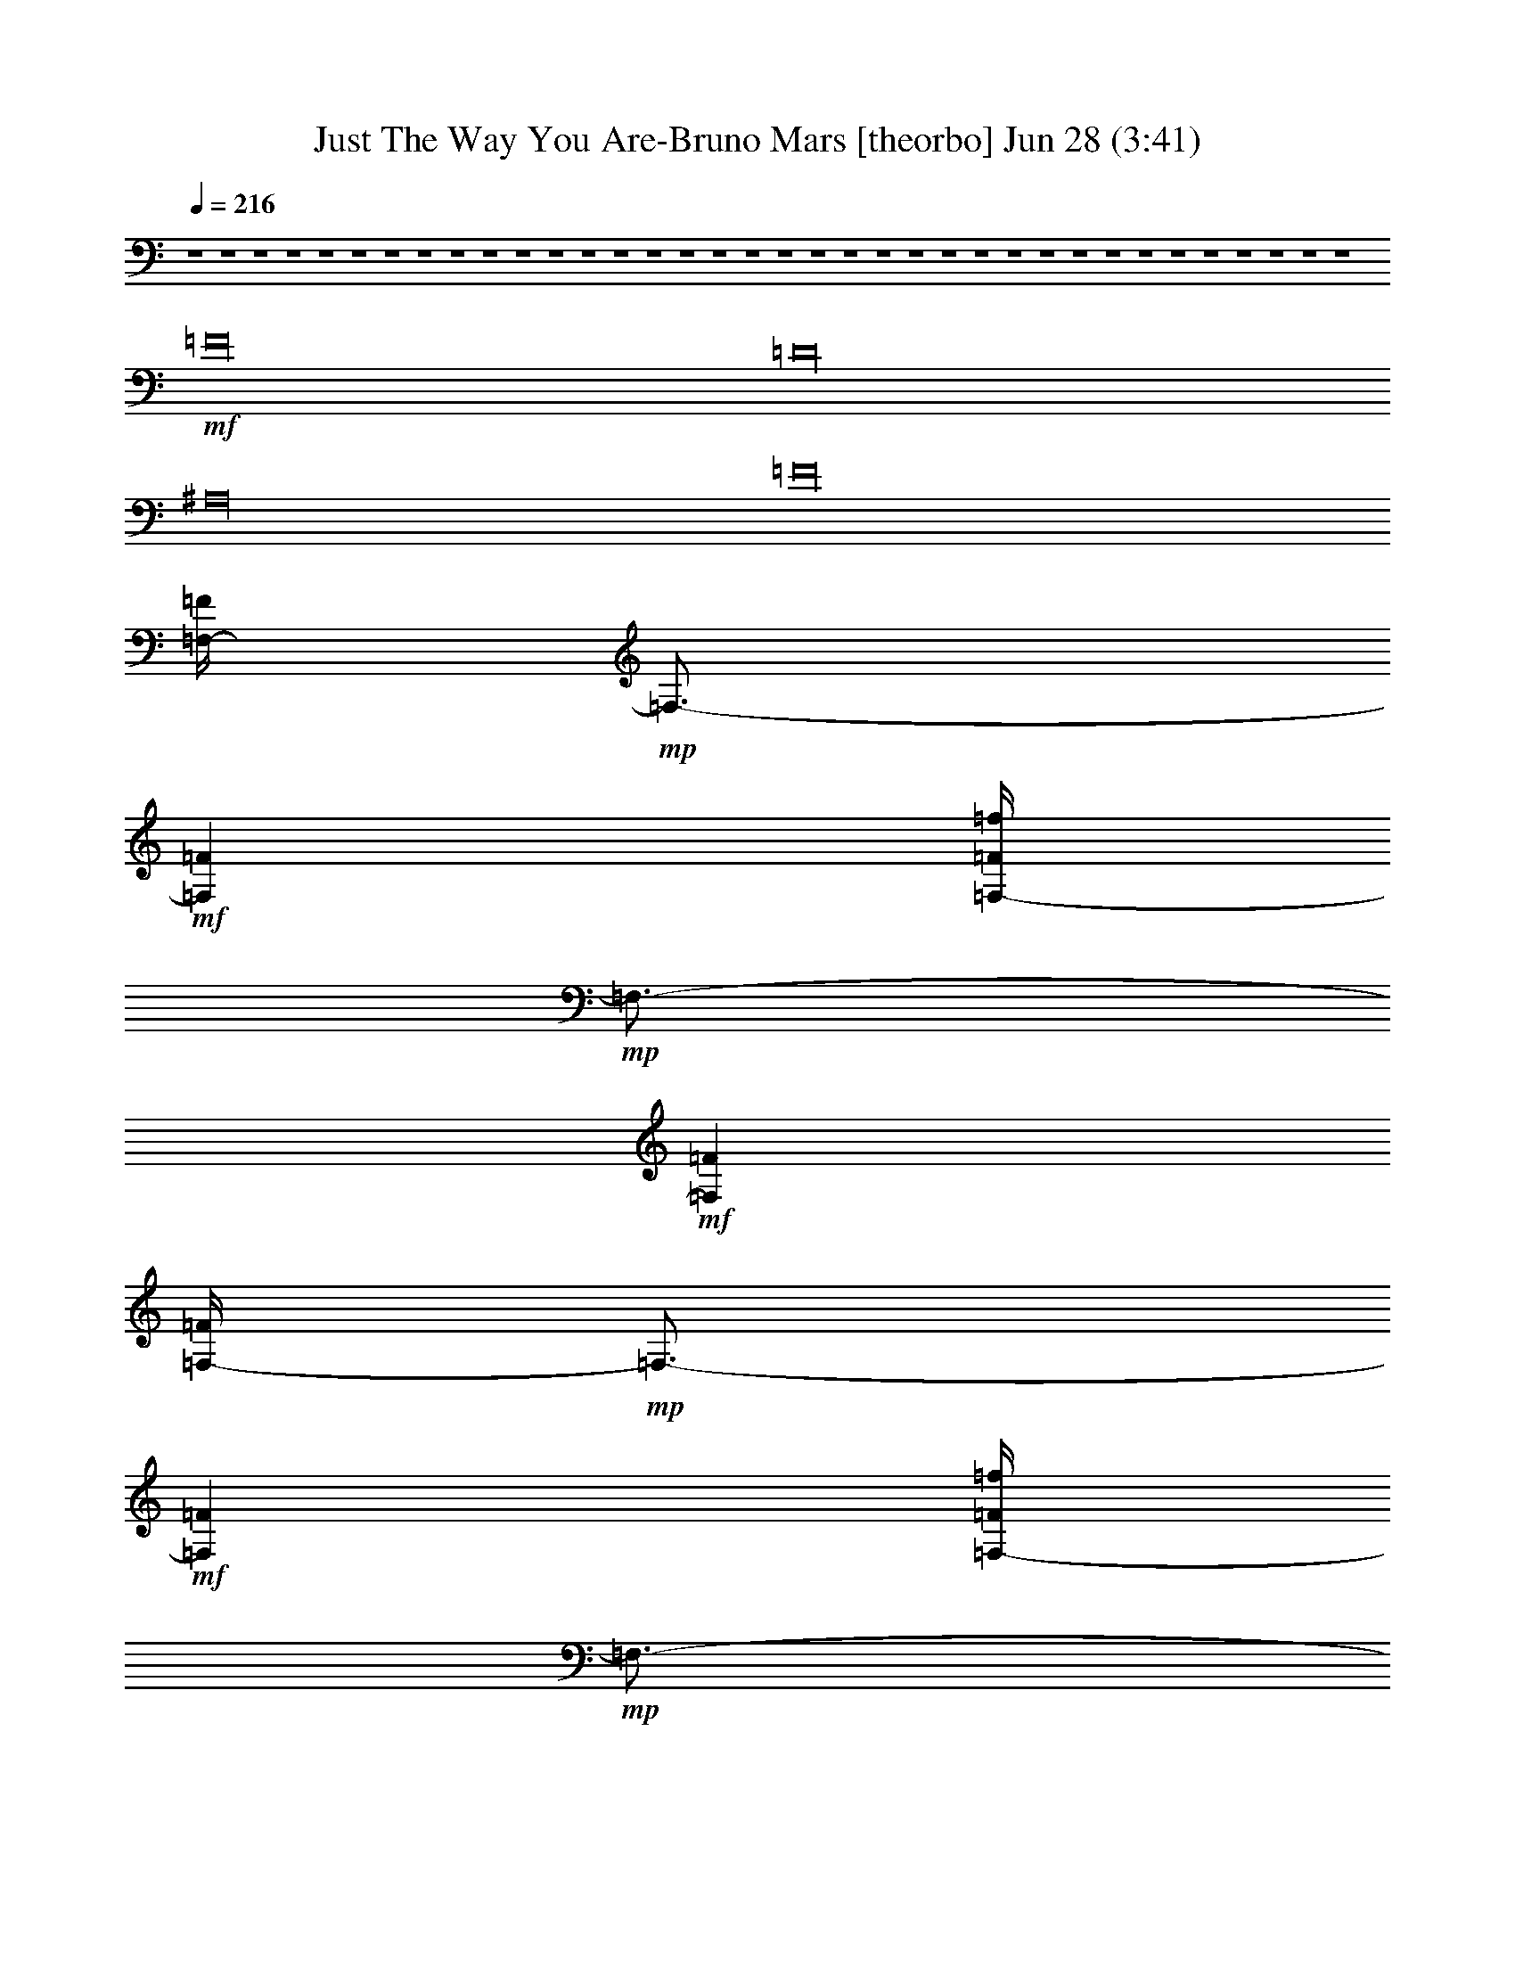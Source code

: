 %  Just The Way You Are-Bruno Mars
%  conversion by glorgnorbor122
%  http://fefeconv.mirar.org/?filter_user=glorgnorbor122&view=all
%  28 Jun 20:33
%  using Firefern's ABC converter
%  
%  Artist: 
%  Mood: unknown
%  
%  Playing multipart files:
%    /play <filename> <part> sync
%  example:
%  pippin does:  /play weargreen 2 sync
%  samwise does: /play weargreen 3 sync
%  pippin does:  /playstart
%  
%  If you want to play a solo piece, skip the sync and it will start without /playstart.
%  
%  
%  Recommended solo or ensemble configurations (instrument/file):
%  

X:1
T: Just The Way You Are-Bruno Mars [theorbo] Jun 28 (3:41)
Z: Transcribed by Firefern's ABC sequencer
%  Transcribed for Lord of the Rings Online playing
%  Transpose: 0 (0 octaves)
%  Tempo factor: 100%
L: 1/4
K: C
Q: 1/4=216
z4 z4 z4 z4 z4 z4 z4 z4 z4 z4 z4 z4 z4 z4 z4 z4 z4 z4 z4 z4 z4 z4 z4 z4 z4 z4 z4 z4 z4 z4 z4 z4 z4 z4 z4 z4
+mf+ =F16
=D16
^A,16
=F16
[=F,/4-=F/4]
+mp+ =F,3/4-
+mf+ [=F,=F]
[=F,/4-=F/4=f/4]
+mp+ =F,3/4-
+mf+ [=F,=F]
[=F,/4-=F/4]
+mp+ =F,3/4-
+mf+ [=F,=F]
[=F,/4-=F/4=f/4]
+mp+ =F,3/4-
+mf+ [=F,=F]
[=F,/4-=F/4]
+mp+ =F,3/4-
+mf+ [=F,=F]
[=F,/4-=F/4=f/4]
+mp+ =F,3/4-
+mf+ [=F,=F]
[=F,/4-=F/4]
+mp+ =F,3/4-
+mf+ [=F,=F]
[=F,/4-=F/4=f/4]
+mp+ =F,3/4-
+mf+ [=F,=F]
=D
=D
[=D/4-=f/4]
=D3/4
=D
=D
=D
[=D/4-=f/4]
=D3/4
=D
=D
=D
[=D/4-=f/4]
=D3/4
=D
=D
=D
[=D/4-=f/4]
=D3/4
=D
^A,
^A,
[^A,/4-=f/4]
^A,3/4
^A,
^A,
^A,
[^A,/4-=f/4]
^A,3/4
^A,
^A,
^A,
[^A,/4-=f/4]
^A,3/4
^A,
^A,
^A,
[^A,/4-=f/4]
^A,3/4
^A,
[=F,-=F]
[=F,=F]
[=F,/4-=F/4=f/4]
+mp+ =F,3/4-
+mf+ [=F,=F]
[=F,/4-=F/4]
+mp+ =F,3/4-
+mf+ [=F,=F]
[=F,/4-=F/4=f/4]
+mp+ =F,3/4-
+mf+ [=F,=F]
[=F,/4-=F/4]
+mp+ =F,3/4-
+mf+ [=F,=F]
[=F,/4-=F/4=f/4]
+mp+ =F,3/4-
+mf+ [=F,=F]
[=F,/4-=F/4]
+mp+ =F,3/4-
+mf+ [=F,=F]
[=F,/4-=F/4=f/4]
+mp+ =F,3/4-
+mf+ [=F,=F]
=F
=F
[=F/4-=f/4]
=F3/4
=F
=F
=F
[=F/4-=f/4]
=F3/4
=F
=F
=F
[=F/4-=f/4]
=F3/4
=F
=F
=F
[=F/4-=f/4]
=F3/4
=F
=D
=D
[=D/4-=f/4]
=D3/4
=D
=D
=D
[=D/4-=f/4]
=D3/4
=D
=D
=D
[=D/4-=f/4]
=D3/4
=D
=D
=D
[=D/4-=f/4]
=D3/4
=D
^A,
^A,
[^A,/4-=f/4]
^A,3/4
^A,
^A,
^A,
[^A,/4-=f/4]
^A,3/4
^A,
^A,
^A,
[^A,/4-=f/4]
^A,3/4
^A,
^A,
^A,
[^A,/4-=f/4]
^A,3/4
^A,
[=F,-=F]
[=F,=F]
[=F,/4-=F/4=f/4]
+mp+ =F,3/4-
+mf+ [=F,=F]
[=F,/4-=F/4]
+mp+ =F,3/4-
+mf+ [=F,=F]
[=F,/4-=F/4=f/4]
+mp+ =F,3/4-
+mf+ [=F,=F]
[=F,/4-=F/4]
+mp+ =F,3/4-
+mf+ [=F,=F]
[=F,/4-=F/4=f/4]
+mp+ =F,3/4-
+mf+ [=F,=F]
[=F,/4-=F/4]
+mp+ =F,3/4-
+mf+ [=F,=F]
[=F,/4-=F/4=f/4]
+mp+ =F,3/4-
+mf+ [=F,=F]
z4 z4 z4 z4 z4 z4 z4 z4 z4 z4 z3
+mp+ =D/4
z/4
=D/2
=D/2
=C3/4
z/4
=D3/4
z/4
=F5/2
z
=C
^A,/2
=C4
z4 z3/2
+mf+ =A7/4
z/4
+mp+ =A
+mf+ [=F-=A]
[=F3/4-=G3/4]
=F/4-
[=F3/4-=G3/4]
=F/4
=F
=F-
[E3/4=F3/4-]
=F/4-
[E=F-]
[=D=F-]
[=C3/4=F3/4-]
=F/4-
[=D=F-]
[E=F-]
[=A,13/4=F13/4-]
=F3/4-
[=F=A]
[=D-=A]
[=D/2-=G/2]
[=D/2-=G/2]
[=D-=G]
[=D3/4-=F3/4]
=D/4-
[=D-=F]
[=D-E]
[=DE]
+mp+ =D-
+mf+ [=C3/4=D3/4-]
+mp+ =D/4
=D-
+mf+ [=D3/4-E3/4]
+mp+ =D/4-
[=A,3=D3-]
=D2
+mf+ ^A,16
=F16
[=F,/4-=F/4]
+mp+ =F,3/4-
+mf+ [=F,=F]
[=F,/4-=F/4=f/4]
+mp+ =F,3/4-
+mf+ [=F,=F]
[=F,/4-=F/4]
+mp+ =F,3/4-
+mf+ [=F,=F]
[=F,/4-=F/4=f/4]
+mp+ =F,3/4-
+mf+ [=F,=F]
[=F,/4-=F/4]
+mp+ =F,3/4-
+mf+ [=F,=F]
[=F,/4-=F/4=f/4]
+mp+ =F,3/4-
+mf+ [=F,=F]
[=F,/4-=F/4]
+mp+ =F,3/4-
+mf+ [=F,=F]
[=F,/4-=F/4=f/4]
+mp+ =F,3/4-
+mf+ [=F,=F]
=D
=D
[=D/4-=f/4]
=D3/4
=D
=D
=D
[=D/4-=f/4]
=D3/4
=D
=D
=D
[=D/4-=f/4]
=D3/4
=D
=D
=D
[=D/4-=f/4]
=D3/4
=D
^A,
^A,
[^A,/4-=f/4]
^A,3/4
^A,
^A,
^A,
[^A,/4-=f/4]
^A,3/4
^A,
^A,
^A,
[^A,/4-=f/4]
^A,3/4
^A,
^A,
^A,
[^A,/4-=f/4]
^A,3/4
^A,
[=F,-=F]
[=F,=F]
[=F,/4-=F/4=f/4]
+mp+ =F,3/4-
+mf+ [=F,=F]
[=F,/4-=F/4]
+mp+ =F,3/4-
+mf+ [=F,=F]
[=F,/4-=F/4=f/4]
+mp+ =F,3/4-
+mf+ [=F,=F]
[=F,/4-=F/4]
+mp+ =F,3/4-
+mf+ [=F,=F]
[=F,/4-=F/4=f/4]
+mp+ =F,3/4-
+mf+ [=F,=F]
[=F,/4-=F/4]
+mp+ =F,3/4-
+mf+ [=F,=F]
[=F,/4-=F/4=f/4]
+mp+ =F,3/4-
+mf+ [=F,=F]
=F
=F
[=F/4-=f/4]
=F3/4
=F
=F
=F
[=F/4-=f/4]
=F3/4
=F
=F
=F
[=F/4-=f/4]
=F3/4
=F
=F
=F
[=F/4-=f/4]
=F3/4
=F
=D
=D
[=D/4-=f/4]
=D3/4
=D
=D
=D
[=D/4-=f/4]
=D3/4
=D
=D
=D
[=D/4-=f/4]
=D3/4
=D
=D
=D
[=D/4-=f/4]
=D3/4
=D
^A,
^A,
[^A,/4-=f/4]
^A,3/4
^A,
^A,
^A,
[^A,/4-=f/4]
^A,3/4
^A,
^A,
^A,
[^A,/4-=f/4]
^A,3/4
^A,
^A,
^A,
[^A,/4-=f/4]
^A,3/4
^A,
[=F,-=F]
[=F,=F]
[=F,/4-=F/4=f/4]
+mp+ =F,3/4-
+mf+ [=F,=F]
[=F,/4-=F/4]
+mp+ =F,3/4-
+mf+ [=F,=F]
[=F,/4-=F/4=f/4]
+mp+ =F,3/4-
+mf+ [=F,=F]
[=F,/4-=F/4]
+mp+ =F,3/4-
+mf+ [=F,=F]
[=F,/4-=F/4=f/4]
+mp+ =F,3/4-
+mf+ [=F,=F]
[=F,/4-=F/4]
+mp+ =F,3/4-
+mf+ [=F,=F]
[=F,/4-=F/4=f/4]
+mp+ =F,3/4-
+mf+ [=F,=F]
=F
=F
[=F/4-=f/4]
=F3/4
=F
=F
=F
[=F/4-=f/4]
=F3/4
=F
=F
=F
[=F/4-=f/4]
=F3/4
=F
=F
=F
[=F/4-=f/4]
=F3/4
=F
=D
=D
[=D/4-=f/4]
=D3/4
=D
=D
=D
[=D/4-=f/4]
=D3/4
=D
=D
=D
[=D/4-=f/4]
=D3/4
=D
=D
=D
[=D/4-=f/4]
=D3/4
=D
^A,
^A,
[^A,/4-=f/4]
^A,3/4
^A,
^A,
^A,
[^A,/4-=f/4]
^A,3/4
^A,
^A,
^A,
[^A,/4-=f/4]
^A,3/4
^A,
^A,
^A,
[^A,/4-=f/4]
^A,3/4
^A,
[=F,=F]
[=F,=F]
[=F,/4-=F/4=f/4]
+mp+ =F,3/4
+mf+ [=F,=F]
[=F,/4-=F/4]
+mp+ =F,3/4
+mf+ [=F,=F]
[=F,/4-=F/4=f/4]
+mp+ =F,3/4
+mf+ [=F,=F]
[=F,/4-=F/4]
+mp+ =F,3/4
+mf+ [=F,=F]
[=F,/4-=F/4=f/4]
+mp+ =F,3/4
+mf+ [=F,=F]
[=F,/4-=F/4]
+mp+ =F,3/4
+mf+ [=F,=F]
[=F,/4-=F/4=f/4]
+mp+ =F,3/4
=F,
z4 z4 z4 z4 z4 z4 z4 z4 z4 z4 z4 z4 z4 z4 z4 z4 z2
+mf+ =f/4
z15/4
=f/4
z15/4
=f/4
z15/4
=f/4
z15/4
=f/4
z15/4
=f/4
z15/4
=f/4
z15/4
=f/4
z15/4
=f/4
z15/4
=f/4
z15/4
=f/4
z15/4
=f/4
z15/4
=f/4
z15/4
=f/4
z15/4
=f/4
z15/4
=f/4


X:2
T: Just The Way You Are-Bruno Mars [harp] Jun 28 (3:41)
Z: Transcribed by Firefern's ABC sequencer
%  Transcribed for Lord of the Rings Online playing
%  Transpose: 0 (0 octaves)
%  Tempo factor: 100%
L: 1/4
K: C
Q: 1/4=216
z4 z4 z4 z4
+f+ [=f=a-]
[=f=a-]
[=f-=a]
+mf+ [=f=a-=c'-]
[=f-=a=c']
[=f=a-=c'-]
[=f-=a=c']
[=f^a]
[=f=a-]
[=f-=a]
[=f-^a]
[=f=a-=c'-]
[=f-=a=c']
[=f=a-=c'-]
[=f-=a=c'-]
[=f=a=c']
+f+ [=d=f-=a-]
[=d-=f=a-]
[=d-=f=a]
+mf+ [=d=a-=c'-]
[=d-=a=c']
[=d=a-=c'-]
[=d-=a=c']
[=d^a]
[=d=a-]
[=d-=f-=a]
[=d-=f^a]
[=d=a-=c'-]
[=d-=a=c']
[=d=a-=c'-]
[=d-=a=c'-]
[=d=a=c']
+f+ [^A=f-=a-]
[^A-=f=a-]
[^A-=f=a]
+mf+ [^A=a-=c'-]
[^A-=a=c']
[^A=a-=c'-]
[^A-=a=c']
[^A^a]
[^A=a-]
[^A-=f-=a]
[^A-=f^a]
[^A=a-=c'-]
[^A-=a=c']
[^A=a-=c'-]
[^A-=a=c'-]
[^A=a=c']
+f+ [=c=f-=a-]
[=c-=f=a-]
[=c-=f=a]
+mf+ [=c=a-=c'-]
[=c-=a=c']
[=c=a-=c'-]
[=c-=a=c']
[=c^a]
[=c=a-]
[=c-=f-=a]
[=c-=f^a]
[=c=a-=c'-]
[=c-=f-=a=c']
[=c=f-=a-=c'-]
[=c-=f-=a=c'-]
[=c=f=a=c']
+f+ [=f=a-]
[=f=a-]
[=f-=a]
+mf+ [=f=a-=c'-]
[=f-=a=c']
[=f=a-=c'-]
[=f-=a=c']
[=f^a]
[=f=a-]
[=f-=a]
[=f-^a]
[=f=a-=c'-]
[=f-=a=c']
[=f=a-=c'-]
[=f-=a=c'-]
[=f=a=c']
+f+ [=d=f-=a-]
[=d-=f=a-]
[=d-=f=a]
+mf+ [=d=a-=c'-]
[=d-=a=c']
[=d=a-=c'-]
[=d-=a=c']
[=d^a]
[=d=a-]
[=d-=f-=a]
[=d-=f^a]
[=d=a-=c'-]
[=d-=a=c']
[=d=a-=c'-]
[=d-=a=c'-]
[=d=a=c']
+f+ [^A=f-=a-]
[^A-=f=a-]
[^A-=f=a]
+mf+ [^A=a-=c'-]
[^A-=a=c']
[^A=a-=c'-]
[^A-=a=c']
[^A^a]
[^A=a-]
[^A-=f-=a]
[^A-=f^a]
[^A=a-=c'-]
[^A-=a=c']
[^A=a-=c'-]
[^A-=a=c'-]
[^A=a=c']
+f+ [=f=a-]
[=f=a-]
[=f-=a]
+mf+ [=f=a-=c'-]
[=f-=a=c']
[=f=a-=c'-]
[=f-=a=c']
[=f^a]
[=f=a-]
[=f-=a]
[=f-^a]
[=f=a-=c'-]
[=f-=a=c']
[=f=a-=c'-]
[=f-=a=c'-]
[=f=a=c']
+f+ [=F,-=f=a-]
[=F,-=f=a-]
[=F,-=f-=a]
+mf+ [=F,-=f=a-=c'-]
[=F,-=f-=a=c']
[=F,-=f=a-=c'-]
[=F,-=f-=a=c']
[=F,-=f^a]
[=F,-=f=a-]
[=F,-=f-=a]
[=F,-=f-^a]
[=F,-=f=a-=c'-]
[=F,-=f-=a=c']
[=F,-=f=a-=c'-]
[=F,-=f-=a=c'-]
[=F,=f=a=c']
+f+ [=D,-=d=f-=a-]
[=D,-=d-=f=a-]
[=D,-=d-=f=a]
+mf+ [=D,-=d=a-=c'-]
[=D,-=d-=a=c']
[=D,-=d=a-=c'-]
[=D,-=d-=a=c']
[=D,-=d^a]
[=D,-=d=a-]
[=D,-=d-=f-=a]
[=D,-=d-=f^a]
[=D,-=d=a-=c'-]
[=D,-=d-=a=c']
[=D,-=d=a-=c'-]
[=D,-=d-=a=c'-]
[=D,=d=a=c']
+f+ [^A,-^A=f-=a-]
[^A,-^A-=f=a-]
[^A,-^A-=f=a]
+mf+ [^A,-^A=a-=c'-]
[^A,-^A-=a=c']
[^A,-^A=a-=c'-]
[^A,-^A-=a=c']
[^A,-^A^a]
[^A,-^A=a-]
[^A,-^A-=f-=a]
[^A,-^A-=f^a]
[^A,-^A=a-=c'-]
[^A,-^A-=a=c']
[^A,-^A=a-=c'-]
[^A,-^A-=a=c'-]
[^A,^A=a=c']
+f+ [=F,-=f=a-]
[=F,-=f=a-]
[=F,-=f-=a]
+mf+ [=F,-=f=a-=c'-]
[=F,-=f-=a=c']
[=F,-=f=a-=c'-]
[=F,-=f-=a=c']
[=F,-=f^a]
[=F,-=f=a-]
[=F,-=f-=a]
[=F,-=f-^a]
[=F,-=f=a-=c'-]
[=F,-=f-=a=c']
[=F,-=f=a-=c'-]
[=F,-=f-=a=c'-]
[=F,=f=a=c']
+f+ [=F,-=f=a-]
[=F,3/4-=A3/4=f3/4-=a3/4-]
[=F,/4-=f/4=a/4-]
[=F,-^A=f-=a]
+mf+ [=F,-=c-=f=a-=c'-]
[=F,/4-=c/4=f/4-=a/4-=c'/4-]
[=F,3/4-=f3/4-=a3/4=c'3/4]
[=F,3/4-=c3/4=f3/4-=a3/4-=c'3/4-]
[=F,/4-=f/4=a/4-=c'/4-]
[=F,3/4-=c3/4=f3/4-=a3/4-=c'3/4-]
[=F,/4-=f/4-=a/4=c'/4]
[=F,-=c=f^a]
[=F,-=f=a-]
[=F,-=A=f-=a]
[=F,-^A=f-^a]
[=F,-=c-=f=a-=c'-]
[=F,/4-=c/4=f/4-=a/4-=c'/4-]
[=F,3/4-=f3/4-=a3/4=c'3/4]
[=F,3/4-=c3/4=f3/4-=a3/4-=c'3/4-]
[=F,/4-=f/4=a/4-=c'/4-]
[=F,3/4-=c3/4=f3/4-=a3/4-=c'3/4-]
[=F,/4-=f/4-=a/4=c'/4-]
[=F,3/4-=c3/4=f3/4-=a3/4-=c'3/4-]
[=F,/4=f/4=a/4=c'/4]
+f+ [=D,-=d=f-=a-]
[=D,3/4-=A3/4=d3/4-=f3/4-=a3/4-]
[=D,/4-=d/4-=f/4=a/4-]
[=D,-^A=d-=f=a]
+mf+ [=D,-=c-=d=a-=c'-]
[=D,/4-=c/4=d/4-=a/4-=c'/4-]
[=D,3/4-=d3/4-=a3/4=c'3/4]
[=D,3/4-=c3/4=d3/4-=a3/4-=c'3/4-]
[=D,/4-=d/4=a/4-=c'/4-]
[=D,3/4-=c3/4=d3/4-=a3/4-=c'3/4-]
[=D,/4-=d/4-=a/4=c'/4]
[=D,-=c=d^a]
[=D,-=d=a-]
[=D,-=A=d-=f-=a]
[=D,-^A=d-=f^a]
[=D,-=c-=d=a-=c'-]
[=D,/4-=c/4=d/4-=a/4-=c'/4-]
[=D,3/4-=d3/4-=a3/4=c'3/4]
[=D,3/4-=c3/4=d3/4-=a3/4-=c'3/4-]
[=D,/4-=d/4=a/4-=c'/4-]
[=D,3/4-=c3/4=d3/4-=a3/4-=c'3/4-]
[=D,/4-=d/4-=a/4=c'/4-]
[=D,3/4-=c3/4=d3/4-=a3/4-=c'3/4-]
[=D,/4=d/4=a/4=c'/4]
+f+ [^A,-^A=f-=a-]
[^A,3/4-=A3/4^A3/4-=f3/4-=a3/4-]
[^A,/4-^A/4=f/4=a/4-]
[^A,-^A-=f=a]
+mf+ [^A,-^A=c-=a-=c'-]
[^A,/4-^A/4-=c/4=a/4-=c'/4-]
[^A,3/4-^A3/4-=a3/4=c'3/4]
[^A,3/4-^A3/4-=c3/4=a3/4-=c'3/4-]
[^A,/4-^A/4=a/4-=c'/4-]
[^A,3/4-^A3/4-=c3/4=a3/4-=c'3/4-]
[^A,/4-^A/4-=a/4=c'/4]
[^A,-^A=c^a]
[^A,-^A=a-]
[^A,-=A^A=f-=a]
[^A,-^A-=f^a]
[^A,-^A=c-=a-=c'-]
[^A,/4-^A/4-=c/4=a/4-=c'/4-]
[^A,3/4-^A3/4-=a3/4=c'3/4]
[^A,3/4-^A3/4-=c3/4=a3/4-=c'3/4-]
[^A,/4-^A/4=a/4-=c'/4-]
[^A,3/4-^A3/4-=c3/4=a3/4-=c'3/4-]
[^A,/4-^A/4-=a/4=c'/4-]
[^A,3/4-^A3/4-=c3/4=a3/4-=c'3/4-]
[^A,/4^A/4=a/4=c'/4]
+f+ [=F,-=f=a-]
[=F,3/4-=A3/4=f3/4-=a3/4-]
[=F,/4-=f/4=a/4-]
[=F,-^A=f-=a]
+mf+ [=F,-=c-=f=a-=c'-]
[=F,/4-=c/4=f/4-=a/4-=c'/4-]
[=F,3/4-=f3/4-=a3/4=c'3/4]
[=F,3/4-=c3/4=f3/4-=a3/4-=c'3/4-]
[=F,/4-=f/4=a/4-=c'/4-]
[=F,3/4-=c3/4=f3/4-=a3/4-=c'3/4-]
[=F,/4-=f/4-=a/4=c'/4]
[=F,-=c-=f^a]
[=F,/4-=c/4=f/4-=a/4-]
[=F,3/4-=f3/4=a3/4-]
[=F,-=A=f-=a]
[=F,-^A=f-^a]
[=F,-=c-=f=a-=c'-]
[=F,/4-=c/4=f/4-=a/4-=c'/4-]
[=F,3/4-=f3/4-=a3/4=c'3/4]
[=F,3/4-=c3/4=f3/4-=a3/4-=c'3/4-]
[=F,/4-=f/4=a/4-=c'/4-]
[=F,3/4-=c3/4=f3/4-=a3/4-=c'3/4-]
[=F,/4-=f/4-=a/4=c'/4-]
[=F,=c=f=a=c']
+f+ [=F,-=f=a-]
[=F,3/4-=A3/4=f3/4-=a3/4-]
[=F,/4-=f/4=a/4-]
[=F,-^A=f-=a]
+mf+ [=F,-=c-=f=a-=c'-]
[=F,/4-=c/4=f/4-=a/4-=c'/4-]
[=F,3/4-=f3/4-=a3/4=c'3/4]
[=F,3/4-=c3/4=f3/4-=a3/4-=c'3/4-]
[=F,/4-=f/4=a/4-=c'/4-]
[=F,3/4-=c3/4=f3/4-=a3/4-=c'3/4-]
[=F,/4-=f/4-=a/4=c'/4]
[=F,-=c=f^a]
[=F,-=f=a-]
[=F,-=A=f-=a]
[=F,-^A=f-^a]
[=F,-=c-=f=a-=c'-]
[=F,/4-=c/4=f/4-=a/4-=c'/4-]
[=F,3/4-=f3/4-=a3/4=c'3/4]
[=F,3/4-=c3/4=f3/4-=a3/4-=c'3/4-]
[=F,/4-=f/4=a/4-=c'/4-]
[=F,3/4-=c3/4=f3/4-=a3/4-=c'3/4-]
[=F,/4-=f/4-=a/4=c'/4-]
[=F,3/4-=c3/4=f3/4-=a3/4-=c'3/4-]
[=F,/4=f/4=a/4=c'/4]
+f+ [=D,-=d=f-=a-]
[=D,3/4-=A3/4=d3/4-=f3/4-=a3/4-]
[=D,/4-=d/4-=f/4=a/4-]
[=D,-^A=d-=f=a]
+mf+ [=D,-=c-=d=a-=c'-]
[=D,/4-=c/4=d/4-=a/4-=c'/4-]
[=D,3/4-=d3/4-=a3/4=c'3/4]
[=D,3/4-=c3/4=d3/4-=a3/4-=c'3/4-]
[=D,/4-=d/4=a/4-=c'/4-]
[=D,3/4-=c3/4=d3/4-=a3/4-=c'3/4-]
[=D,/4-=d/4-=a/4=c'/4]
[=D,-=c-=d^a]
[=D,/4-=c/4=d/4-=a/4-]
[=D,3/4-=d3/4=a3/4-]
[=D,-=A=d-=f-=a]
[=D,-^A=d-=f^a]
[=D,-=c-=d=a-=c'-]
[=D,/4-=c/4=d/4-=a/4-=c'/4-]
[=D,3/4-=d3/4-=a3/4=c'3/4]
[=D,3/4-=c3/4=d3/4-=a3/4-=c'3/4-]
[=D,/4-=d/4=a/4-=c'/4-]
[=D,3/4-=c3/4=d3/4-=a3/4-=c'3/4-]
[=D,/4-=d/4-=a/4=c'/4-]
[=D,=c=d=a=c']
+f+ [^A,-^A=f-=a-]
[^A,3/4-=A3/4^A3/4-=f3/4-=a3/4-]
[^A,/4-^A/4=f/4=a/4-]
[^A,-^A-=f=a]
+mf+ [^A,-^A=c-=a-=c'-]
[^A,/4-^A/4-=c/4=a/4-=c'/4-]
[^A,3/4-^A3/4-=a3/4=c'3/4]
[^A,3/4-^A3/4-=c3/4=a3/4-=c'3/4-]
[^A,/4-^A/4=a/4-=c'/4-]
[^A,3/4-^A3/4-=c3/4=a3/4-=c'3/4-]
[^A,/4-^A/4-=a/4=c'/4]
[^A,-^A=c-^a]
[^A,/4-^A/4-=c/4=a/4-]
[^A,3/4-^A3/4=a3/4-]
[^A,-=A^A=f-=a]
[^A,-^A-=f^a]
[^A,-^A=c-=a-=c'-]
[^A,/4-^A/4-=c/4=a/4-=c'/4-]
[^A,3/4-^A3/4-=a3/4=c'3/4]
[^A,3/4-^A3/4-=c3/4=a3/4-=c'3/4-]
[^A,/4-^A/4=a/4-=c'/4-]
[^A,3/4-^A3/4-=c3/4=a3/4-=c'3/4-]
[^A,/4-^A/4-=a/4=c'/4-]
[^A,^A=c=a=c']
+f+ [=F,-=f=a-]
[=F,3/4-=A3/4=f3/4-=a3/4-]
[=F,/4-=f/4=a/4-]
[=F,-^A=f-=a]
+mf+ [=F,-=c-=f=a-=c'-]
[=F,/4-=c/4=f/4-=a/4-=c'/4-]
[=F,3/4-=f3/4-=a3/4=c'3/4]
[=F,3/4-=c3/4=f3/4-=a3/4-=c'3/4-]
[=F,/4-=f/4=a/4-=c'/4-]
[=F,3/4-=c3/4=f3/4-=a3/4-=c'3/4-]
[=F,/4-=f/4-=a/4=c'/4]
[=F,-=c-=f^a]
[=F,/4-=c/4=f/4-=a/4-]
[=F,3/4-=f3/4=a3/4-]
[=F,-=A=f-=a]
[=F,-^A=f-^a]
[=F,-=c-=f=a-=c'-]
[=F,/4-=c/4=f/4-=a/4-=c'/4-]
[=F,3/4-=f3/4-=a3/4=c'3/4]
[=F,3/4-=c3/4=f3/4-=a3/4-=c'3/4-]
[=F,/4-=f/4=a/4-=c'/4-]
[=F,3/4-=c3/4=f3/4-=a3/4-=c'3/4-]
[=F,/4-=f/4-=a/4=c'/4-]
[=F,=c=f=a=c']
+f+ [=f=a-]
[=f=a-]
[=f-=a]
+mf+ [=f=a-=c'-]
[=f-=a=c']
[=f=a-=c'-]
[=f-=a=c']
[=f^a]
[=f=a-]
[=f-=a]
[=f-^a]
[=f=a-=c'-]
[=f-=a=c']
[=f=a-=c'-]
[=f-=a=c'-]
[=f=a=c']
+f+ [=d=f-=a-]
[=d-=f=a-]
[=d-=f=a]
+mf+ [=d=a-=c'-]
[=d-=a=c']
[=d=a-=c'-]
[=d-=a=c']
[=d^a]
[=d=a-]
[=d-=f-=a]
[=d-=f^a]
[=d=a-=c'-]
[=d-=a=c']
[=d=a-=c'-]
[=d-=a=c'-]
[=d=a=c']
+f+ [^A=f-=a-]
[^A-=f=a-]
[^A-=f=a]
+mf+ [^A=a-=c'-]
[^A-=a=c']
[^A=a-=c'-]
[^A-=a=c']
[^A^a]
[^A=a-]
[^A-=f-=a]
[^A-=f^a]
[^A=a-=c'-]
[^A-=a=c']
[^A=a-=c'-]
[^A-=a=c'-]
[^A=a=c']
+f+ [=F=f-=a-]
[=F-=f=a-]
[=F-=f=a]
+mf+ [=F=a-=c'-]
[=F-=a=c']
[=F=a-=c'-]
[=F-=a=c']
[=F^a]
[=F=a-]
[=F-=f-=a]
[=F-=f^a]
[=F=a-=c'-]
[=F-=a=c']
[=F=a-=c'-]
[=F-=a=c'-]
[=F=a=c']
+f+ [=F,-=F=f-=a-]
[=F,-=F-=f=a-]
[=F,-=F-=f=a]
+mf+ [=F,-=F=a-=c'-]
[=F,-=F-=a=c']
[=F,-=F=a-=c'-]
[=F,-=F-=a=c']
[=F,-=F^a]
[=F,-=F=a-]
[=F,-=F-=a]
[=F,-=F-^a]
[=F,-=F=a-=c'-]
[=F,-=F-=a=c']
[=F,-=F=a-=c'-]
[=F,-=F-=a=c'-]
[=F,=F=a=c']
+f+ [=D,-=d=f-=a-]
[=D,-=d-=f=a-]
[=D,-=d-=f=a]
+mf+ [=D,-=d=a-=c'-]
[=D,-=d-=a=c']
[=D,-=d=a-=c'-]
[=D,-=d-=a=c']
[=D,-=d^a]
[=D,-=d=a-]
[=D,-=d-=f-=a]
[=D,-=d-=f^a]
[=D,-=d=a-=c'-]
[=D,-=d-=a=c']
[=D,-=d=a-=c'-]
[=D,-=d-=a=c'-]
[=D,=d=a=c']
+f+ [^A,-^A=f-=a-]
[^A,-^A-=f=a-]
[^A,-^A-=f=a]
+mf+ [^A,-^A=a-=c'-]
[^A,-^A-=a=c']
[^A,-^A=a-=c'-]
[^A,-^A-=a=c']
[^A,-^A^a]
[^A,-^A=a-]
[^A,-^A-=f-=a]
[^A,-^A-=f^a]
[^A,-^A=a-=c'-]
[^A,-^A-=a=c']
[^A,-^A=a-=c'-]
[^A,-^A-=a=c'-]
[^A,^A=a=c']
+f+ [=F,-=F=f-=a-]
[=F,-=F-=f=a-]
[=F,-=F-=f=a]
+mf+ [=F,-=F=a-=c'-]
[=F,-=F-=a=c']
[=F,-=F=a-=c'-]
[=F,-=F-=a=c']
[=F,-=F^a]
[=F,-=F=a-]
[=F,-=F-=f-=a]
[=F,-=F-=f^a]
[=F,-=F=a-=c'-]
[=F,-=F-=f-=a=c']
[=F,-=F=f-=a-=c'-]
[=F,-=F-=f-=a=c'-]
[=F,=F=f=a=c']
+f+ [=F,-=f=a-]
[=F,3/4-=A3/4=f3/4-=a3/4-]
[=F,/4-=f/4=a/4-]
[=F,-^A=f-=a]
+mf+ [=F,-=c-=f=a-=c'-]
[=F,/4-=c/4=f/4-=a/4-=c'/4-]
[=F,3/4-=f3/4-=a3/4=c'3/4]
[=F,3/4-=c3/4=f3/4-=a3/4-=c'3/4-]
[=F,/4-=f/4=a/4-=c'/4-]
[=F,3/4-=c3/4=f3/4-=a3/4-=c'3/4-]
[=F,/4-=f/4-=a/4=c'/4]
[=F,-=c=f^a]
[=F,-=f=a-]
[=F,-=A=f-=a]
[=F,-^A=f-^a]
[=F,-=c-=f=a-=c'-]
[=F,/4-=c/4=f/4-=a/4-=c'/4-]
[=F,3/4-=f3/4-=a3/4=c'3/4]
[=F,3/4-=c3/4=f3/4-=a3/4-=c'3/4-]
[=F,/4-=f/4=a/4-=c'/4-]
[=F,3/4-=c3/4=f3/4-=a3/4-=c'3/4-]
[=F,/4-=f/4-=a/4=c'/4-]
[=F,3/4-=c3/4=f3/4-=a3/4-=c'3/4-]
[=F,/4=f/4=a/4=c'/4]
+f+ [=D,-=d=f-=a-]
[=D,3/4-=A3/4=d3/4-=f3/4-=a3/4-]
[=D,/4-=d/4-=f/4=a/4-]
[=D,-^A=d-=f=a]
+mf+ [=D,-=c-=d=a-=c'-]
[=D,/4-=c/4=d/4-=a/4-=c'/4-]
[=D,3/4-=d3/4-=a3/4=c'3/4]
[=D,3/4-=c3/4=d3/4-=a3/4-=c'3/4-]
[=D,/4-=d/4=a/4-=c'/4-]
[=D,3/4-=c3/4=d3/4-=a3/4-=c'3/4-]
[=D,/4-=d/4-=a/4=c'/4]
[=D,-=c-=d^a]
[=D,/4-=c/4=d/4-=a/4-]
[=D,3/4-=d3/4=a3/4-]
[=D,-=A=d-=f-=a]
[=D,-^A=d-=f^a]
[=D,-=c-=d=a-=c'-]
[=D,/4-=c/4=d/4-=a/4-=c'/4-]
[=D,3/4-=d3/4-=a3/4=c'3/4]
[=D,3/4-=c3/4=d3/4-=a3/4-=c'3/4-]
[=D,/4-=d/4=a/4-=c'/4-]
[=D,3/4-=c3/4=d3/4-=a3/4-=c'3/4-]
[=D,/4-=d/4-=a/4=c'/4-]
[=D,=c=d=a=c']
+f+ [^A,-^A=f-=a-]
[^A,3/4-=A3/4^A3/4-=f3/4-=a3/4-]
[^A,/4-^A/4=f/4=a/4-]
[^A,-^A-=f=a]
+mf+ [^A,-^A=c-=a-=c'-]
[^A,/4-^A/4-=c/4=a/4-=c'/4-]
[^A,3/4-^A3/4-=a3/4=c'3/4]
[^A,3/4-^A3/4-=c3/4=a3/4-=c'3/4-]
[^A,/4-^A/4=a/4-=c'/4-]
[^A,3/4-^A3/4-=c3/4=a3/4-=c'3/4-]
[^A,/4-^A/4-=a/4=c'/4]
[^A,-^A=c-^a]
[^A,/4-^A/4-=c/4=a/4-]
[^A,3/4-^A3/4=a3/4-]
[^A,-=A^A=f-=a]
[^A,-^A-=f^a]
[^A,-^A=c-=a-=c'-]
[^A,/4-^A/4-=c/4=a/4-=c'/4-]
[^A,3/4-^A3/4-=a3/4=c'3/4]
[^A,3/4-^A3/4-=c3/4=a3/4-=c'3/4-]
[^A,/4-^A/4=a/4-=c'/4-]
[^A,3/4-^A3/4-=c3/4=a3/4-=c'3/4-]
[^A,/4-^A/4-=a/4=c'/4-]
[^A,^A=c=a=c']
+f+ [=F,-=F=f-=a-]
[=F,3/4-=F3/4-=A3/4=f3/4-=a3/4-]
[=F,/4-=F/4-=f/4=a/4-]
[=F,-=F-^A=f=a]
+mf+ [=F,-=F=c-=a-=c'-]
[=F,/4-=F/4-=c/4=a/4-=c'/4-]
[=F,3/4-=F3/4-=a3/4=c'3/4]
[=F,3/4-=F3/4-=c3/4=a3/4-=c'3/4-]
[=F,/4-=F/4=a/4-=c'/4-]
[=F,3/4-=F3/4-=c3/4=a3/4-=c'3/4-]
[=F,/4-=F/4-=a/4=c'/4]
[=F,-=F=c-^a]
[=F,/4-=F/4-=c/4=a/4-]
[=F,3/4-=F3/4=a3/4-]
[=F,-=F-=A=f-=a]
[=F,-=F-^A=f^a]
[=F,-=F=c-=a-=c'-]
[=F,/4-=F/4-=c/4=a/4-=c'/4-]
[=F,3/4-=F3/4-=a3/4=c'3/4]
[=F,3/4-=F3/4-=c3/4=a3/4-=c'3/4-]
[=F,/4-=F/4=a/4-=c'/4-]
[=F,3/4-=F3/4-=c3/4=a3/4-=c'3/4-]
[=F,/4-=F/4-=a/4=c'/4-]
[=F,=F=c=a=c']
+f+ [=F,-=f=a-]
[=F,3/4-=A3/4=f3/4-=a3/4-]
[=F,/4-=f/4=a/4-]
[=F,-^A=f-=a]
+mf+ [=F,-=c-=f=a-=c'-]
[=F,/4-=c/4=f/4-=a/4-=c'/4-]
[=F,3/4-=f3/4-=a3/4=c'3/4]
[=F,3/4-=c3/4=f3/4-=a3/4-=c'3/4-]
[=F,/4-=f/4=a/4-=c'/4-]
[=F,3/4-=c3/4=f3/4-=a3/4-=c'3/4-]
[=F,/4-=f/4-=a/4=c'/4]
[=F,-=c-=f^a]
[=F,/4-=c/4=f/4-=a/4-]
[=F,3/4-=f3/4=a3/4-]
[=F,-=A=f-=a]
[=F,-^A=f-^a]
[=F,-=c-=f=a-=c'-]
[=F,/4-=c/4=f/4-=a/4-=c'/4-]
[=F,3/4-=f3/4-=a3/4=c'3/4]
[=F,3/4-=c3/4=f3/4-=a3/4-=c'3/4-]
[=F,/4-=f/4=a/4-=c'/4-]
[=F,3/4-=c3/4=f3/4-=a3/4-=c'3/4-]
[=F,/4-=f/4-=a/4=c'/4-]
[=F,=c=f=a=c']
+f+ [=D,-=d=f-=a-]
[=D,3/4-=A3/4=d3/4-=f3/4-=a3/4-]
[=D,/4-=d/4-=f/4=a/4-]
[=D,-^A=d-=f=a]
+mf+ [=D,-=c-=d=a-=c'-]
[=D,/4-=c/4=d/4-=a/4-=c'/4-]
[=D,3/4-=d3/4-=a3/4=c'3/4]
[=D,3/4-=c3/4=d3/4-=a3/4-=c'3/4-]
[=D,/4-=d/4=a/4-=c'/4-]
[=D,3/4-=c3/4=d3/4-=a3/4-=c'3/4-]
[=D,/4-=d/4-=a/4=c'/4]
[=D,-=c-=d^a]
[=D,/4-=c/4=d/4-=a/4-]
[=D,3/4-=d3/4=a3/4-]
[=D,-=A=d-=f-=a]
[=D,-^A=d-=f^a]
[=D,-=c-=d=a-=c'-]
[=D,/4-=c/4=d/4-=a/4-=c'/4-]
[=D,3/4-=d3/4-=a3/4=c'3/4]
[=D,3/4-=c3/4=d3/4-=a3/4-=c'3/4-]
[=D,/4-=d/4=a/4-=c'/4-]
[=D,3/4-=c3/4=d3/4-=a3/4-=c'3/4-]
[=D,/4-=d/4-=a/4=c'/4-]
[=D,=c=d=a=c']
+f+ [^A,-^A=f-=a-]
[^A,3/4-=A3/4^A3/4-=f3/4-=a3/4-]
[^A,/4-^A/4=f/4=a/4-]
[^A,-^A-=f=a]
+mf+ [^A,-^A=c-=a-=c'-]
[^A,/4-^A/4-=c/4=a/4-=c'/4-]
[^A,3/4-^A3/4-=a3/4=c'3/4]
[^A,3/4-^A3/4-=c3/4=a3/4-=c'3/4-]
[^A,/4-^A/4=a/4-=c'/4-]
[^A,3/4-^A3/4-=c3/4=a3/4-=c'3/4-]
[^A,/4-^A/4-=a/4=c'/4]
[^A,-^A=c-^a]
[^A,/4-^A/4-=c/4=a/4-]
[^A,3/4-^A3/4=a3/4-]
[^A,-=A^A=f-=a]
[^A,-^A-=f^a]
[^A,-^A=c-=a-=c'-]
[^A,/4-^A/4-=c/4=a/4-=c'/4-]
[^A,3/4-^A3/4-=a3/4=c'3/4]
[^A,3/4-^A3/4-=c3/4=a3/4-=c'3/4-]
[^A,/4-^A/4=a/4-=c'/4-]
[^A,3/4-^A3/4-=c3/4=a3/4-=c'3/4-]
[^A,/4-^A/4-=a/4=c'/4-]
[^A,^A=c=a=c']
+f+ [=F,-=F=f-=a-]
[=F,3/4-=F3/4-=A3/4=f3/4-=a3/4-]
[=F,/4-=F/4-=f/4=a/4-]
[=F,-=F-^A=f=a]
+mf+ [=F,-=F=c-=a-=c'-]
[=F,/4-=F/4-=c/4=a/4-=c'/4-]
[=F,3/4-=F3/4-=a3/4=c'3/4]
[=F,3/4-=F3/4-=c3/4=a3/4-=c'3/4-]
[=F,/4-=F/4=a/4-=c'/4-]
[=F,3/4-=F3/4-=c3/4=a3/4-=c'3/4-]
[=F,/4-=F/4-=a/4=c'/4]
[=F,-=F=c-^a]
[=F,/4-=F/4-=c/4=a/4-]
[=F,3/4-=F3/4=a3/4-]
[=F,-=F-=A=f-=a]
[=F,-=F-^A=f^a]
[=F,-=F=c-=a-=c'-]
[=F,/4-=F/4-=c/4=a/4-=c'/4-]
[=F,3/4-=F3/4-=a3/4=c'3/4]
[=F,3/4-=F3/4-=c3/4=a3/4-=c'3/4-]
[=F,/4-=F/4=a/4-=c'/4-]
[=F,3/4-=F3/4-=c3/4=a3/4-=c'3/4-]
[=F,/4-=F/4-=a/4=c'/4-]
[=F,=F=c=a=c']
+f+ [=F,-=f=a-]
[=F,3/4-=A3/4=f3/4-=a3/4-]
[=F,/4-=f/4=a/4-]
[=F,-^A=f-=a]
+mf+ [=F,-=c-=f=a-=c'-]
[=F,/4-=c/4=f/4-=a/4-=c'/4-]
[=F,3/4-=f3/4-=a3/4=c'3/4]
[=F,3/4-=c3/4=f3/4-=a3/4-=c'3/4-]
[=F,/4-=f/4=a/4-=c'/4-]
[=F,3/4-=c3/4=f3/4-=a3/4-=c'3/4-]
[=F,/4-=f/4-=a/4=c'/4]
[=F,-=c=f^a]
[=F,-=f=a-]
[=F,-=A=f-=a]
[=F,-^A=f-^a]
[=F,-=c-=f=a-=c'-]
[=F,/4-=c/4=f/4-=a/4-=c'/4-]
[=F,3/4-=f3/4-=a3/4=c'3/4]
[=F,3/4-=c3/4=f3/4-=a3/4-=c'3/4-]
[=F,/4-=f/4=a/4-=c'/4-]
[=F,3/4-=c3/4=f3/4-=a3/4-=c'3/4-]
[=F,/4-=f/4-=a/4=c'/4-]
[=F,3/4-=c3/4=f3/4-=a3/4-=c'3/4-]
[=F,/4=f/4=a/4=c'/4]
+f+ [=D,-=d=f-=a-]
[=D,3/4-=A3/4=d3/4-=f3/4-=a3/4-]
[=D,/4-=d/4-=f/4=a/4-]
[=D,-^A=d-=f=a]
+mf+ [=D,-=c-=d=a-=c'-]
[=D,/4-=c/4=d/4-=a/4-=c'/4-]
[=D,3/4-=d3/4-=a3/4=c'3/4]
[=D,3/4-=c3/4=d3/4-=a3/4-=c'3/4-]
[=D,/4-=d/4=a/4-=c'/4-]
[=D,3/4-=c3/4=d3/4-=a3/4-=c'3/4-]
[=D,/4-=d/4-=a/4=c'/4]
[=D,-=c-=d^a]
[=D,/4-=c/4=d/4-=a/4-]
[=D,3/4-=d3/4=a3/4-]
[=D,-=A=d-=f-=a]
[=D,-^A=d-=f^a]
[=D,-=c-=d=a-=c'-]
[=D,/4-=c/4=d/4-=a/4-=c'/4-]
[=D,3/4-=d3/4-=a3/4=c'3/4]
[=D,3/4-=c3/4=d3/4-=a3/4-=c'3/4-]
[=D,/4-=d/4=a/4-=c'/4-]
[=D,3/4-=c3/4=d3/4-=a3/4-=c'3/4-]
[=D,/4-=d/4-=a/4=c'/4-]
[=D,=c=d=a=c']
+f+ [^A,-^A=f-=a-]
[^A,3/4-=A3/4^A3/4-=f3/4-=a3/4-]
[^A,/4-^A/4=f/4=a/4-]
[^A,-^A-=f=a]
+mf+ [^A,-^A=c-=a-=c'-]
[^A,/4-^A/4-=c/4=a/4-=c'/4-]
[^A,3/4-^A3/4-=a3/4=c'3/4]
[^A,3/4-^A3/4-=c3/4=a3/4-=c'3/4-]
[^A,/4-^A/4=a/4-=c'/4-]
[^A,3/4-^A3/4-=c3/4=a3/4-=c'3/4-]
[^A,/4-^A/4-=a/4=c'/4]
[^A,-^A=c-^a]
[^A,/4-^A/4-=c/4=a/4-]
[^A,3/4-^A3/4=a3/4-]
[^A,-=A^A=f-=a]
[^A,-^A-=f^a]
[^A,-^A=c-=a-=c'-]
[^A,/4-^A/4-=c/4=a/4-=c'/4-]
[^A,3/4-^A3/4-=a3/4=c'3/4]
[^A,3/4-^A3/4-=c3/4=a3/4-=c'3/4-]
[^A,/4-^A/4=a/4-=c'/4-]
[^A,3/4-^A3/4-=c3/4=a3/4-=c'3/4-]
[^A,/4-^A/4-=a/4=c'/4-]
[^A,^A=c=a=c']
+f+ [=F,-=F=f-=a-]
[=F,3/4-=F3/4-=A3/4=f3/4-=a3/4-]
[=F,/4-=F/4-=f/4=a/4-]
[=F,-=F-^A=f=a]
+mf+ [=F,-=F=c-=a-=c'-]
[=F,/4-=F/4-=c/4=a/4-=c'/4-]
[=F,3/4-=F3/4-=a3/4=c'3/4]
[=F,3/4-=F3/4-=c3/4=a3/4-=c'3/4-]
[=F,/4-=F/4=a/4-=c'/4-]
[=F,3/4-=F3/4-=c3/4=a3/4-=c'3/4-]
[=F,/4-=F/4-=a/4=c'/4]
[=F,-=F=c-^a]
[=F,/4-=F/4-=c/4=a/4-]
[=F,3/4-=F3/4=a3/4-]
[=F,-=F-=A=f-=a]
[=F,-=F-^A=f^a]
[=F,-=F=c-=a-=c'-]
[=F,/4-=F/4-=c/4=a/4-=c'/4-]
[=F,3/4-=F3/4-=a3/4=c'3/4]
[=F,3/4-=F3/4-=c3/4=a3/4-=c'3/4-]
[=F,/4-=F/4=a/4-=c'/4-]
[=F,3/4-=F3/4-=c3/4=a3/4-=c'3/4-]
[=F,/4-=F/4-=a/4=c'/4-]
[=F,=F=c=a=c']
+f+ [=F,-=f-=a-]
[=F,-=F-=f=a-]
[=F,-=F-=f=a]
+mf+ [=F,-=F=a-=c'-]
[=F,-=F-=a=c']
[=F,-=F=a-=c'-]
[=F,-=F-=a=c']
[=F,=F^a]
[=F,-=a-]
[=F,-=F-=a]
[=F,-=F-^a]
[=F,-=F=a-=c'-]
[=F,-=F-=a=c']
[=F,-=F=a-=c'-]
[=F,-=F-=a=c'-]
[=F,=F=a=c']
+f+ [=D,-=f-=a-]
[=D,-=D-=f=a-]
[=D,-=D-=f=a]
+mf+ [=D,-=D=a-=c'-]
[=D,-=D-=a=c']
[=D,-=D=a-=c'-]
[=D,-=D-=a=c']
[=D,=D^a]
[=D,-=a-]
[=D,-=D-=f-=a]
[=D,-=D-=f^a]
[=D,-=D=a-=c'-]
[=D,-=D-=a=c']
[=D,-=D=a-=c'-]
[=D,-=D-=a=c'-]
[=D,=D=a=c']
+f+ [^A,=f-=a-]
[^A,-=f=a-]
[^A,-=f=a]
+mf+ [^A,=a-=c'-]
[^A,-=a=c']
[^A,=a-=c'-]
[^A,-=a=c']
[^A,^a]
[^A,=a-]
[^A,-=f-=a]
[^A,-=f^a]
[^A,=a-=c'-]
[^A,-=a=c']
[^A,=a-=c'-]
[^A,-=a=c'-]
[^A,=a=c']
+f+ [=F,-=f-=a-]
[=F,-=F-=f=a-]
[=F,-=F-=f=a]
+mf+ [=F,-=F=a-=c'-]
[=F,-=F-=a=c']
[=F,-=F=a-=c'-]
[=F,-=F-=a=c']
[=F,=F^a]
[=F,-=a-]
[=F,-=F-=f-=a]
[=F,-=F-=f^a]
[=F,=F=a-=c'-]
[=F,-=F-=f-=a=c']
[=F,=F=f-=a-=c'-]
[=F,-=F-=f-=a=c'-]
[=F,=F=f=a=c']
+f+ [=F,-=f-=a-]
[=F,-=F-=f=a-]
[=F,-=F-=f=a]
+mf+ [=F,-=F=a-=c'-]
[=F,-=F-=a=c']
[=F,-=F=a-=c'-]
[=F,-=F-=a=c']
[=F,=F^a]
[=F,-=a-]
[=F,-=F-=a]
[=F,-=F-^a]
[=F,-=F=a-=c'-]
[=F,-=F-=a=c']
[=F,-=F=a-=c'-]
[=F,-=F-=a=c'-]
[=F,=F=a=c']
+f+ [=D,-=f-=a-]
[=D,-=D-=f=a-]
[=D,-=D-=f=a]
+mf+ [=D,-=D=a-=c'-]
[=D,-=D-=a=c']
[=D,-=D=a-=c'-]
[=D,-=D-=a=c']
[=D,=D^a]
[=D,-=a-]
[=D,-=D-=f-=a]
[=D,-=D-=f^a]
[=D,-=D=a-=c'-]
[=D,-=D-=a=c']
[=D,-=D=a-=c'-]
[=D,-=D-=a=c'-]
[=D,=D=a=c']
+f+ [^A,=f-=a-]
[^A,-=f=a-]
[^A,-=f=a]
+mf+ [^A,=a-=c'-]
[^A,-=a=c']
[^A,=a-=c'-]
[^A,-=a=c']
[^A,^a]
[^A,=a-]
[^A,-=f-=a]
[^A,-=f^a]
[^A,=a-=c'-]
[^A,-=a=c']
[^A,=a-=c'-]
[^A,-=a=c'-]
[^A,=a=c']
+f+ [=F,-=f-=a-]
[=F,-=F-=f=a-]
[=F,-=F-=f=a]
+mf+ [=F,-=F=a-=c'-]
[=F,-=F-=a=c']
[=F,-=F=a-=c'-]
[=F,-=F-=a=c']
[=F,=F^a]
[=F,-=a-]
[=F,-=F-=f-=a]
[=F,-=F-=f^a]
[=F,=F=a-=c'-]
[=F,-=F-=f-=a=c']
[=F,=F=f-=a-=c'-]
[=F,-=F-=f-=a=c'-]
[=F,=F=f-=a=c']
+mp+ =f5/4


X:3
T: Just The Way You Are-Bruno Mars [flute] Jun 28 (3:41)
Z: Transcribed by Firefern's ABC sequencer
%  Transcribed for Lord of the Rings Online playing
%  Transpose: 0 (0 octaves)
%  Tempo factor: 100%
L: 1/4
K: C
Q: 1/4=216
z4 z4 z4 z4
+ppp+ =A41/4
z7/4
=G2
^A2
=A41/4
z7/4
=G2
^A2
=A3
=F29/4
z7/4
=F2
+mp+ =G2
=F31/4
z4 z13/4
+ppp+ =c2
=c/4
z3/4
=c
=A/2
z/2
=c/4
z3/4
=c
=A/2
z/2
=c/4
z/4
=c/4
z/4
=c3/2
=c
=A/2
z/2
=c
=d3/2
^A
=A/2
z3/2
=c/4
z3/4
=c
=A/2
z/2
=c/4
z3/4
=c
=A/2
z/2
=c/4
z3/4
=c
=A/4
z/4
=c
=A/2
z/2
=c
=d3/2
^A
=A/2
z5/2
=A/4
z/4
=A3/4
z/4
^A
=A/2
z
=A3
z2
=A/4
z/4
=A/4
z/4
^A/4
z/4
=A/2
z/2
^A
=A5/2
=A17/4
z4 z15/4
=c11/4
z5/4
=c/4
z3/4
=c
=A/2
z/2
=c/4
z3/4
=c
=A/2
z/2
=c/4
z/4
=A/4
z/4
=c
=A/4
z/4
=c
=c/2
z/2
=A/2
=c
=d
^A
z3/2
=c/4
z/4
=c/4
z3/4
=c
=A/2
z/2
=c/4
z3/4
=c
=A/2
z/2
=c/4
z/4
=c/4
z/4
=c
=A/4
z/4
=c
=A/2
z/2
=c
=d3/2
^A
=A/2
z2
=A/4
z/4
=A/4
z/4
=A3/4
z/4
^A
=A/2
z/2
^A
=A/2
z/2
=c
=F
=F
=F
=G5/2
=A3/2
=A27/4
z15/4
=C
=C
=F
=G7/4
z/4
=A4
z4 z4
=C
=F
=G3/4
z5/4
=A2
=G2
=F7/4
z/4
=G2
=F11/4
z9/4
=F/4
z3/4
=F
=G
=A5/4
z3/4
=G3
z3
^A2
=A7/4
z/4
=F7/4
z/4
=G7/4
z/4
=F4
z4 z4
=C
=F
=G7/4
z/4
=A4
z4 z4
=C
=F
=G3/4
z5/4
=A2
=G2
=F7/4
z/4
=F
=G
=F11/4
z5/4
=C
=F
=F
=G
=A5/4
z3/4
=G3
z3
^A2
=A7/4
z/4
=F7/4
z/4
=G7/4
z/4
=F4
z4 z4
=A9/2
z3/2
=c/4
z3/4
=c
=A/2
z/2
=c/4
z3/4
=c
=A/2
z/2
=c/4
z/4
=c/4
z/4
=c
=A/4
z/4
=c
=A/2
z/2
=c
=d3/2
^A
=A/2
z3/2
=c/4
z3/4
=c
=A/2
z/2
=c/4
z3/4
=c
=A/2
z
=c/2
=c
=A/4
z/4
=c
=A/2
z/2
=c
=d3/2
^A
=A/2
z5/2
=A/4
z/4
=A3/4
z/4
^A
=A/2
z
=A3
z2
=A/4
z/4
=A/4
z/4
^A/4
z/4
=A/2
z/2
^A
=c7/2
=A6
z4 z
=f2
=f/2
z/2
=f
e/4
z3/4
e
=d/4
z3/4
=d
=c/2
z/2
=c
^A
=A
^A
=c
=F3
z
=f/2
z/2
=f
e/4
z3/4
e
=d/4
z3/4
=d
=c/2
z/2
=c
^A
=A
^A
=c
=F3
z
=c
=A
z/2
=A/4
z/4
=c/4
z/4
=A
=c
=A
=c
=A
=c
=c
=d
=f
=g2
=f/2
=a/2
=c'3/2
=a3
=g/2
=f7/2
=g/2
=a5/4
z5/4
=C
=C
=F
=G7/4
z/4
=A4
z4 z4
=C
=F
=G3/4
z5/4
=A2
=G2
=F7/4
z/4
=G2
=F11/4
z9/4
=F/4
z3/4
=F
=G
=A5/4
z3/4
=G3
z3
^A2
=A7/4
z/4
=F7/4
z/4
=G7/4
z/4
=F4
z4 z4
=C
=F
=G7/4
z/4
=A4
z4 z4
=C
=F
=G3/4
z5/4
=A2
=G2
=F7/4
z/4
=F
=G
=F11/4
z5/4
=C
=F
=F
=G
=A5/4
z3/4
=G3
z3
^A2
=A7/4
z/4
=F7/4
z/4
=G7/4
z/4
=F4
z4 z3
=F
=G2
=F2
=c19/2
z3/2
=F
=G7/4
z/4
=F7/4
z/4
=c4
=A7
z2
=F
=F
=G3/4
z/4
=A3/2
z/2
=G19/4
z5/4
^A7/4
z/4
=A7/4
z/4
=F7/4
z/4
=G7/4
z/4
=F27/4
z4 z/4
=C
=C
=F
=c7/4
z/4
=A4
z4 z4
=C
=F
=G3/4
z5/4
=A2
=G2
=F7/4
z/4
=G2
=F11/4
z9/4
=F/4
z3/4
=F
=G
=A5/4
z3/4
=G3
z3
^A2
=A7/4
z/4
=F7/4
z/4
=G7/4
z/4
=F4
z4 z4
=C
=F
=G7/4
z/4
=A7
z4 z
=C
=F
=G3/4
z5/4
=A2
=G2
^A7/4
z/4
=A
=G
=F11/4
z5/4
=C
=F
=F
=G
=A5/4
z3/4
=G2
=F/2
=D/2
z3
^A2
=A7/4
z/4
=F7/4
z/4
=G7/4
z/4
=F4
z4 z4
=A9/2


X:4
T: Just The Way You Are-Bruno Mars [lute] Jun 28 (3:41)
Z: Transcribed by Firefern's ABC sequencer
%  Transcribed for Lord of the Rings Online playing
%  Transpose: 0 (0 octaves)
%  Tempo factor: 100%
L: 1/4
K: C
Q: 1/4=216
z4 z4 z4 z4
+mp+ [=F12=A12]
[E2=G2]
[=G2^A2]
[=F41/4=A41/4]
z7/4
[E2=G2]
[=G2^A2]
[=F3=A3]
[=D29/4=F29/4]
z7/4
[^A,2=F2]
[=D2=G2]
[=C8-=F8-]
[^D,9/4-=C9/4^D9/4-=F9/4]
+ppp+ [^D,23/4^D23/4]
z4 z4 z4 z4 z4 z4 z4 z4 z4 z4 z4 z4 z4 z4 z4 z4 z4 z4 z4 z4 z4 z4 z4 z4 z4 z4 z4 z4 z4 z4
[^D,8^D8]
+p+ [=C,-=A,-=C-=F-=A=f]
[=C,-=A,-=C-=F=A=f]
[=C,-=A,-=C-=F-=A-^A]
[=C,-=A,-=C-=F-=A-]
[=C,/2-=A,/2-=C/2-=F/2-=A/2-=c/2]
[=C,/2-=A,/2-=C/2-=F/2-=A/2-]
[=C,3/4-=A,3/4-=C3/4-=F3/4-=A3/4-=c3/4]
[=C,/4-=A,/4-=C/4-=F/4=A/4]
[=C,3/4-=A,3/4-=C3/4-=F3/4-=A3/4-=c3/4]
[=C,/4-=A,/4-=C/4-=F/4-=A/4-]
[=C,-=A,-=C-=F-=A=c]
[=C,-=A,-=C-=F-=A]
[=C,-=A,-=C-=F=A]
[=C,-=A,-=C-=F-=A-^A]
[=C,3/2-=A,3/2-=C3/2-=F3/2-=A3/2-=c3/2]
[=C,/2-=A,/2-=C/2-=F/2-=A/2-]
[=C,3/4-=A,3/4-=C3/4-=F3/4-=A3/4-=c3/4]
[=C,/4-=A,/4-=C/4-=F/4=A/4]
[=C,3/4-=A,3/4-=C3/4-=F3/4-=A3/4-=c3/4]
[=C,/4-=A,/4-=C/4-=F/4-=A/4-]
[=C,3/4-=A,3/4-=C3/4-=F3/4-=A3/4-=c3/4]
[=C,/4=A,/4=C/4=F/4=A/4]
+mp+ [=C,-=D,-=A,-=F-=A]
[=C,/2-=D,/2-=A,/2-=F/2-=A/2-=f/2]
[=C,/2-=D,/2-=A,/2-=F/2=A/2]
[=C,/2-=D,/2-=A,/2-=F/2-^A/2-=f/2]
[=C,/2-=D,/2-=A,/2-=F/2-^A/2]
[=C,3/4-=D,3/4-=A,3/4-=F3/4-=c3/4-=f3/4]
[=C,/4-=D,/4-=A,/4-=F/4-=c/4]
[=C,/2-=D,/2-=A,/2-=F/2-=c/2]
[=C,/2-=D,/2-=A,/2-=F/2-]
[=C,3/4-=D,3/4-=A,3/4-=F3/4-=c3/4]
[=C,/4-=D,/4-=A,/4-=F/4]
[=C,3/4-=D,3/4-=A,3/4-=F3/4-=A3/4-=c3/4]
[=C,/4-=D,/4-=A,/4-=F/4-=A/4-]
[=C,-=D,-=A,-=F-=A=c]
[=C,-=D,-=A,-=F-=A]
[=C,-=D,-=A,-=F=A]
[=C,-=D,-=A,-=F-=A-^A]
[=C,3/2-=D,3/2-=A,3/2-=F3/2-=A3/2-=c3/2]
[=C,/2-=D,/2-=A,/2-=F/2-=A/2-]
[=C,3/4-=D,3/4-=A,3/4-=F3/4-=A3/4-=c3/4]
[=C,/4-=D,/4-=A,/4-=F/4=A/4]
[=C,3/4-=D,3/4-=A,3/4-=F3/4-=A3/4-=c3/4]
[=C,/4-=D,/4-=A,/4-=F/4-=A/4-]
[=C,3/4-=D,3/4-=A,3/4-=F3/4-=A3/4-=c3/4]
[=C,/4=D,/4=A,/4=F/4=A/4]
[=A,/2-^A,/2-=D/2-=F/2-=f/2]
[=A,/2-^A,/2-=D/2-=F/2-]
[=A,/2-^A,/2-=D/2-=F/2-=f/2]
[=A,/2-^A,/2-=D/2-=F/2]
[=A,-^A,-=D-=F-^A]
[=A,3/4-^A,3/4-=D3/4-=F3/4-=c3/4-=f3/4]
[=A,/4-^A,/4-=D/4-=F/4-=c/4]
[=A,/2-^A,/2-=D/2-=F/2-=c/2]
[=A,/2-^A,/2-=D/2-=F/2-]
[=A,3/4-^A,3/4-=D3/4-=F3/4-=c3/4]
[=A,/4-^A,/4-=D/4-=F/4]
[=A,3/4-^A,3/4-=D3/4-=F3/4-=A3/4-=c3/4]
[=A,/4-^A,/4-=D/4-=F/4-=A/4-]
[=A,-^A,-=D-=F-=A=c]
[=A,-^A,-=D-=F-=A^a-]
[=A,-^A,-=D-=F=A^a]
[=A,-^A,-=D-=F-=A-^A]
[=A,3/2-^A,3/2-=D3/2-=F3/2-=A3/2-=c3/2]
[=A,/2-^A,/2-=D/2-=F/2-=A/2-]
[=A,3/4-^A,3/4-=D3/4-=F3/4-=A3/4-=c3/4]
[=A,/4-^A,/4-=D/4-=F/4=A/4]
[=A,3/4-^A,3/4-=D3/4-=F3/4-=c3/4=g3/4-]
[=A,/4-^A,/4-=D/4-=F/4-=g/4-]
[=A,3/4-^A,3/4-=D3/4=F3/4-=c3/4=g3/4]
[=A,/4^A,/4=F/4]
[=A,-=C-=F-=A]
[=A,-=C-=F=A]
[=A,/2-=C/2-=F/2-=A/2-^A/2-=f/2]
[=A,/2-=C/2-=F/2-=A/2-^A/2]
[=A,3/4-=C3/4-=F3/4-=A3/4-=c3/4-=f3/4]
[=A,/4-=C/4-=F/4-=A/4-=c/4]
[=A,/2-=C/2-=F/2-=A/2-=c/2]
[=A,/2-=C/2-=F/2-=A/2-]
[=A,3/4-=C3/4-=F3/4-=A3/4-=c3/4]
[=A,/4-=C/4-=F/4=A/4]
[=A,3/4-=C3/4-=F3/4-=A3/4-=c3/4]
[=A,/4-=C/4-=F/4-=A/4-]
[=A,-=C-=F-=A=c-]
[=A,/4-=C/4-=F/4-=A/4-=c/4]
[=A,3/4-=C3/4-=F3/4-=A3/4]
[=A,-=C-=F=A]
[=A,-=C-=F-=A-^A]
[=A,3/2-=C3/2-=F3/2-=A3/2-=c3/2]
[=A,/2-=C/2-=F/2-=A/2-]
[=A,3/4-=C3/4-=F3/4-=A3/4-=c3/4]
[=A,/4-=C/4-=F/4=A/4]
[=A,3/4-=C3/4-=F3/4-=A3/4-=c3/4]
[=A,/4-=C/4-=F/4-=A/4-]
[=A,3/4-=C3/4=F3/4=A3/4=c3/4-]
[=A,/4=c/4]
[=F,-=A,-=C-=F-=A=f]
[=F,-=A,-=C-=F=A=f]
[=F,-=A,-=C-=F-^A=f]
[=F,-=A,-=C-=F-=c]
[=F,/2-=A,/2-=C/2-=F/2-=c/2]
[=F,/2-=A,/2-=C/2-=F/2-]
[=F,3/4-=A,3/4-=C3/4-=F3/4-=c3/4]
[=F,/4-=A,/4-=C/4-=F/4]
[=F,3/4-=A,3/4-=C3/4-=F3/4-=A3/4-=c3/4]
[=F,/4-=A,/4-=C/4-=F/4-=A/4-]
[=F,-=A,-=C-=F-=A=c]
[=F,-=A,-=C-=F-=A]
[=F,-=A,-=C-=F=A]
[=F,-=A,-=C-=F-=A-^A]
[=F,3/2-=A,3/2-=C3/2-=F3/2-=A3/2-=c3/2]
[=F,/2-=A,/2-=C/2-=F/2-=A/2-]
[=F,3/4-=A,3/4-=C3/4-=F3/4-=A3/4-=c3/4]
[=F,/4-=A,/4-=C/4-=F/4=A/4]
[=F,3/4-=A,3/4-=C3/4-=F3/4-=A3/4-=c3/4]
[=F,/4-=A,/4-=C/4-=F/4-=A/4-]
[=F,3/4-=A,3/4-=C3/4-=F3/4-=A3/4-=c3/4]
[=F,/4=A,/4=C/4=F/4=A/4]
[=C,-=D,-=A,-=F-=A]
[=C,/2-=D,/2-=A,/2-=F/2-=f/2]
[=C,/2-=D,/2-=A,/2-=F/2]
[=C,-=D,-=A,-=F-=A-^A]
[=C,-=D,-=A,-=F-=A-=c]
[=C,/2-=D,/2-=A,/2-=F/2-=A/2-=c/2]
[=C,/2-=D,/2-=A,/2-=F/2-=A/2-]
[=C,3/4-=D,3/4-=A,3/4-=F3/4-=A3/4-=c3/4]
[=C,/4-=D,/4-=A,/4-=F/4=A/4]
[=C,3/4-=D,3/4-=A,3/4-=F3/4-=A3/4-=c3/4]
[=C,/4-=D,/4-=A,/4-=F/4-=A/4-]
[=C,-=D,-=A,-=F-=A=c-]
[=C,/4-=D,/4-=A,/4-=F/4-=A/4-=c/4]
[=C,3/4-=D,3/4-=A,3/4-=F3/4-=A3/4]
[=C,-=D,-=A,-=F=A]
[=C,-=D,-=A,-=F-=A-^A]
[=C,3/2-=D,3/2-=A,3/2-=F3/2-=A3/2-=c3/2]
[=C,/2-=D,/2-=A,/2-=F/2-=A/2-]
[=C,3/4-=D,3/4-=A,3/4-=F3/4-=A3/4-=c3/4]
[=C,/4-=D,/4-=A,/4-=F/4=A/4]
[=C,3/4-=D,3/4-=A,3/4-=F3/4-=A3/4-=c3/4]
[=C,/4-=D,/4-=A,/4-=F/4-=A/4-]
[=C,=D,=A,=F=A=c]
[=A,-^A,-=D-=F-]
[=A,-^A,-=D-=F=A]
[=A,-^A,-=D-=F-^A]
[=A,-^A,-=D-=F-=c]
[=A,/2-^A,/2-=D/2-=F/2-=c/2]
[=A,/2-^A,/2-=D/2-=F/2-]
[=A,3/4-^A,3/4-=D3/4-=F3/4-=c3/4]
[=A,/4-^A,/4-=D/4-=F/4]
[=A,3/4-^A,3/4-=D3/4-=F3/4-=A3/4-=c3/4]
[=A,/4-^A,/4-=D/4-=F/4-=A/4-]
[=A,-^A,-=D-=F-=A=c-]
[=A,/4-^A,/4-=D/4-=F/4-=c/4^a/4-]
[=A,3/4-^A,3/4-=D3/4-=F3/4-^a3/4-]
[=A,/2-^A,/2-=D/2-=F/2-=A/2-^a/2]
[=A,/2-^A,/2-=D/2-=F/2=A/2]
[=A,-^A,-=D-=F-=A-^A]
[=A,3/2-^A,3/2-=D3/2-=F3/2-=A3/2-=c3/2]
[=A,/2-^A,/2-=D/2-=F/2-=A/2-]
[=A,3/4-^A,3/4-=D3/4-=F3/4-=A3/4-=c3/4]
[=A,/4-^A,/4-=D/4-=F/4=A/4]
[=A,3/4-^A,3/4-=D3/4-=F3/4-=c3/4=g3/4-]
[=A,/4-^A,/4-=D/4-=F/4-=g/4-]
[=A,3/4-^A,3/4-=D3/4=F3/4-=c3/4-=g3/4]
[=A,/4^A,/4=F/4=c/4]
[=A,/2-=C/2-=F/2-=f/2]
[=A,/2-=C/2-=F/2-]
[=A,/2-=C/2-=F/2-=A/2-=f/2]
[=A,/2-=C/2-=F/2=A/2]
[=A,/2-=C/2-=F/2-=A/2-^A/2-=f/2]
[=A,/2-=C/2-=F/2-=A/2-^A/2]
[=A,3/4-=C3/4-=F3/4-=A3/4-=c3/4-=f3/4]
[=A,/4-=C/4-=F/4-=A/4-=c/4]
[=A,/2-=C/2-=F/2-=A/2-=c/2]
[=A,/2-=C/2-=F/2-=A/2-]
[=A,3/4-=C3/4-=F3/4-=A3/4-=c3/4]
[=A,/4-=C/4-=F/4=A/4]
[=A,3/4-=C3/4-=F3/4-=A3/4-=c3/4]
[=A,/4-=C/4-=F/4-=A/4-]
[=A,-=C-=F-=A=c-]
[=A,/4-=C/4-=F/4-=A/4-=c/4]
[=A,3/4-=C3/4-=F3/4-=A3/4]
[=A,-=C-=F=A]
[=A,-=C-=F-=A-^A]
[=A,3/2-=C3/2-=F3/2-=A3/2-=c3/2]
[=A,/2-=C/2-=F/2-=A/2-]
[=A,3/4-=C3/4-=F3/4-=A3/4-=c3/4]
[=A,/4-=C/4-=F/4=A/4]
[=A,3/4-=C3/4-=F3/4-=A3/4-=c3/4]
[=A,/4-=C/4-=F/4-=A/4-]
[=A,3/4-=C3/4=F3/4=A3/4=c3/4-]
[=A,/4=c/4]
=F,16
=D,16
^A,16
=F,16
=F,16
=D,16
^A,16
=F,8-
[^D,8=F,8^D8]
+p+ [=A,-=C-=F-=A=f]
[=A,-=C-=F=A=f]
[=A,-=C-=F-=A-^A=f]
[=A,-=C-=F-=A-=c=f-]
[=A,/2-=C/2-=F/2-=A/2-=c/2=f/2-]
[=A,/2-=C/2-=F/2-=A/2-=f/2-]
[=A,3/4-=C3/4-=F3/4-=A3/4-=c3/4=f3/4-]
[=A,/4-=C/4-=F/4=A/4=f/4-]
[=A,3/4-=C3/4-=F3/4-=A3/4-=c3/4=f3/4-]
[=A,/4-=C/4-=F/4-=A/4-=f/4-]
[=A,-=C-=F-=A=c=f-]
[=A,-=C-=F-=A=f-]
[=A,-=C-=F=A=f-]
[=A,-=C-=F-=A-^A=f-]
[=A,3/2-=C3/2-=F3/2-=A3/2-=c3/2=f3/2-]
[=A,/2-=C/2-=F/2-=A/2-=f/2-]
[=A,3/4-=C3/4-=F3/4-=A3/4-=c3/4=f3/4-]
[=A,/4-=C/4-=F/4=A/4=f/4-]
[=A,3/4-=C3/4-=F3/4-=A3/4-=c3/4=f3/4-]
[=A,/4-=C/4-=F/4-=A/4-=f/4-]
[=A,3/4-=C3/4-=F3/4-=A3/4-=c3/4=f3/4-]
[=A,/4=C/4=F/4=A/4=f/4]
+mp+ [=C,/2-=D,/2-=A,/2-=F/2-=A/2-=f/2]
[=C,/2-=D,/2-=A,/2-=F/2-=A/2]
[=C,/2-=D,/2-=A,/2-=F/2-=A/2-=f/2]
[=C,/2-=D,/2-=A,/2-=F/2=A/2]
[=C,-=D,-=A,-=F-^A]
[=C,3/4-=D,3/4-=A,3/4-=F3/4-=c3/4-=f3/4]
[=C,/4-=D,/4-=A,/4-=F/4-=c/4]
[=C,/2-=D,/2-=A,/2-=F/2-=c/2]
[=C,/2-=D,/2-=A,/2-=F/2-]
[=C,3/4-=D,3/4-=A,3/4-=F3/4-=c3/4]
[=C,/4-=D,/4-=A,/4-=F/4]
[=C,3/4-=D,3/4-=A,3/4-=F3/4-=A3/4-=c3/4]
[=C,/4-=D,/4-=A,/4-=F/4-=A/4-]
[=C,-=D,-=A,-=F-=A=c-]
[=C,/4-=D,/4-=A,/4-=F/4-=A/4-=c/4]
[=C,3/4-=D,3/4-=A,3/4-=F3/4-=A3/4]
[=C,-=D,-=A,-=F=A]
[=C,-=D,-=A,-=F-=A-^A]
[=C,3/2-=D,3/2-=A,3/2-=F3/2-=A3/2-=c3/2]
[=C,/2-=D,/2-=A,/2-=F/2-=A/2-]
[=C,3/4-=D,3/4-=A,3/4-=F3/4-=A3/4-=c3/4]
[=C,/4-=D,/4-=A,/4-=F/4=A/4]
[=C,3/4-=D,3/4-=A,3/4-=F3/4-=A3/4-=c3/4]
[=C,/4-=D,/4-=A,/4-=F/4-=A/4-]
[=C,=D,=A,=F=A=c]
[=A,-=D-=F-=A]
[=A,-=D-=F=A]
[=A,-=D-=F-=A-^A]
[=A,-=D-=F-=A-=c]
[=A,/2-=D/2-=F/2-=A/2-=c/2]
[=A,/2-=D/2-=F/2-=A/2-]
[=A,3/4-=D3/4-=F3/4-=A3/4-=c3/4]
[=A,/4-=D/4-=F/4=A/4]
[=A,3/4-=D3/4-=F3/4-=A3/4-=c3/4]
[=A,/4-=D/4-=F/4-=A/4-]
[=A,-=D-=F-=A=c-]
[=A,/4-=D/4-=F/4-=A/4-=c/4^a/4-]
[=A,3/4-=D3/4-=F3/4-=A3/4^a3/4-]
[=A,-=D-=F=A^a]
[=A,-=D-=F-=A-^A]
[=A,3/2-=D3/2-=F3/2-=A3/2-=c3/2]
[=A,/2-=D/2-=F/2-=A/2-]
[=A,3/4-=D3/4-=F3/4-=A3/4-=c3/4]
[=A,/4-=D/4-=F/4=A/4]
[=A,3/4-=D3/4-=F3/4-=A3/4-=c3/4=g3/4-]
[=A,/4-=D/4-=F/4-=A/4-=g/4-]
[=A,3/4-=D3/4=F3/4-=A3/4-=c3/4-=g3/4]
[=A,/4=F/4=A/4=c/4]
[=A,/2-=C/2-=F/2-=A/2-=f/2]
[=A,/2-=C/2-=F/2-=A/2]
[=A,/2-=C/2-=F/2-=A/2-=f/2]
[=A,/2-=C/2-=F/2=A/2]
[=A,/2-=C/2-=F/2-=A/2-^A/2-=f/2]
[=A,/2-=C/2-=F/2-=A/2-^A/2]
[=A,3/4-=C3/4-=F3/4-=A3/4-=c3/4-=f3/4]
[=A,/4-=C/4-=F/4-=A/4-=c/4]
[=A,/2-=C/2-=F/2-=A/2-=c/2]
[=A,/2-=C/2-=F/2-=A/2-]
[=A,3/4-=C3/4-=F3/4-=A3/4-=c3/4]
[=A,/4-=C/4-=F/4=A/4]
[=A,3/4-=C3/4-=F3/4-=A3/4-=c3/4]
[=A,/4-=C/4-=F/4-=A/4-]
[=A,-=C-=F-=A=c-]
[=A,/4-=C/4-=F/4-=A/4-=c/4]
[=A,3/4-=C3/4-=F3/4-=A3/4]
[=A,-=C-=F=A]
[=A,-=C-=F-=A-^A]
[=A,3/2-=C3/2-=F3/2-=A3/2-=c3/2]
[=A,/2-=C/2-=F/2-=A/2-]
[=A,3/4-=C3/4-=F3/4-=A3/4-=c3/4]
[=A,/4-=C/4-=F/4=A/4]
[=A,3/4-=C3/4-=F3/4-=A3/4-=c3/4]
[=A,/4-=C/4-=F/4-=A/4-]
[=A,3/4-=C3/4=F3/4=A3/4=c3/4-]
[=A,/4=c/4]
+p+ [=C,-=A,-=C-=F-=A=f]
[=C,-=A,-=C-=F=A=f]
[=C,-=A,-=C-=F-^A=f]
[=C,-=A,-=C-=F-=c]
[=C,/2-=A,/2-=C/2-=F/2-=c/2]
[=C,/2-=A,/2-=C/2-=F/2-]
[=C,3/4-=A,3/4-=C3/4-=F3/4-=c3/4]
[=C,/4-=A,/4-=C/4-=F/4]
[=C,-=A,-=C-=F-=A-]
[=C,-=A,-=C-=F-=A=c-]
[=C,/4-=A,/4-=C/4-=F/4-=A/4-=c/4]
[=C,3/4-=A,3/4-=C3/4-=F3/4-=A3/4]
[=C,-=A,-=C-=F=A]
[=C,-=A,-=C-=F-=A-^A]
[=C,3/2-=A,3/2-=C3/2-=F3/2-=A3/2-=c3/2]
[=C,/2-=A,/2-=C/2-=F/2-=A/2-]
[=C,3/4-=A,3/4-=C3/4-=F3/4-=A3/4-=c3/4]
[=C,/4-=A,/4-=C/4-=F/4=A/4]
[=C,3/4-=A,3/4-=C3/4-=F3/4-=A3/4-=c3/4]
[=C,/4-=A,/4-=C/4-=F/4-=A/4-]
[=C,=A,=C=F=A=c]
+mp+ [=C,-=D,-=A,-=F-]
[=C,-=D,-=A,-=F=A]
[=C,-=D,-=A,-=F-^A]
[=C,3/4-=D,3/4-=A,3/4-=F3/4-=c3/4-=f3/4]
[=C,/4-=D,/4-=A,/4-=F/4-=c/4]
[=C,/2-=D,/2-=A,/2-=F/2-=c/2]
[=C,/2-=D,/2-=A,/2-=F/2-]
[=C,3/4-=D,3/4-=A,3/4-=F3/4-=c3/4]
[=C,/4-=D,/4-=A,/4-=F/4]
[=C,3/4-=D,3/4-=A,3/4-=F3/4-=A3/4-=c3/4]
[=C,/4-=D,/4-=A,/4-=F/4-=A/4-]
[=C,-=D,-=A,-=F-=A=c-]
[=C,/4-=D,/4-=A,/4-=F/4-=A/4-=c/4]
[=C,3/4-=D,3/4-=A,3/4-=F3/4-=A3/4]
[=C,-=D,-=A,-=F=A]
[=C,-=D,-=A,-=F-=A-^A]
[=C,3/2-=D,3/2-=A,3/2-=F3/2-=A3/2-=c3/2]
[=C,/2-=D,/2-=A,/2-=F/2-=A/2-]
[=C,3/4-=D,3/4-=A,3/4-=F3/4-=A3/4-=c3/4]
[=C,/4-=D,/4-=A,/4-=F/4=A/4]
[=C,3/4-=D,3/4-=A,3/4-=F3/4-=A3/4-=c3/4]
[=C,/4-=D,/4-=A,/4-=F/4-=A/4-]
[=C,=D,=A,=F=A=c]
[=A,/2-^A,/2-=D/2-=F/2-=f/2]
[=A,/2-^A,/2-=D/2-=F/2-]
[=A,-^A,-=D-=F=A]
[=A,-^A,-=D-=F-^A]
[=A,-^A,-=D-=F-=c]
[=A,/2-^A,/2-=D/2-=F/2-=c/2]
[=A,/2-^A,/2-=D/2-=F/2-]
[=A,3/4-^A,3/4-=D3/4-=F3/4-=c3/4]
[=A,/4-^A,/4-=D/4-=F/4]
[=A,3/4-^A,3/4-=D3/4-=F3/4-=A3/4-=c3/4]
[=A,/4-^A,/4-=D/4-=F/4-=A/4-]
[=A,-^A,-=D-=F-=A=c-]
[=A,/4-^A,/4-=D/4-=F/4-=c/4^a/4-]
[=A,3/4-^A,3/4-=D3/4-=F3/4-^a3/4-]
[=A,/2-^A,/2-=D/2-=F/2-=A/2-^a/2]
[=A,/2-^A,/2-=D/2-=F/2=A/2]
[=A,-^A,-=D-=F-=A-^A]
[=A,3/2-^A,3/2-=D3/2-=F3/2-=A3/2-=c3/2]
[=A,/2-^A,/2-=D/2-=F/2-=A/2-]
[=A,3/4-^A,3/4-=D3/4-=F3/4-=A3/4-=c3/4]
[=A,/4-^A,/4-=D/4-=F/4=A/4]
[=A,3/4-^A,3/4-=D3/4-=F3/4-=c3/4=g3/4-]
[=A,/4-^A,/4-=D/4-=F/4-=g/4-]
[=A,3/4-^A,3/4-=D3/4=F3/4-=c3/4-=g3/4]
[=A,/4^A,/4=F/4=c/4]
[=C,-=A,-=C-=F-=A]
[=C,-=A,-=C-=F=A]
[=C,/2-=A,/2-=C/2-=F/2-^A/2-=f/2]
[=C,/2-=A,/2-=C/2-=F/2-^A/2]
[=C,3/4-=A,3/4-=C3/4-=F3/4-=c3/4-=f3/4]
[=C,/4-=A,/4-=C/4-=F/4-=c/4]
[=C,/2-=A,/2-=C/2-=F/2-=c/2]
[=C,/2-=A,/2-=C/2-=F/2-]
[=C,3/4-=A,3/4-=C3/4-=F3/4-=c3/4]
[=C,/4-=A,/4-=C/4-=F/4]
[=C,3/4-=A,3/4-=C3/4-=F3/4-=A3/4-=c3/4]
[=C,/4-=A,/4-=C/4-=F/4-=A/4-]
[=C,-=A,-=C-=F-=A=c-]
[=C,/4-=A,/4-=C/4-=F/4-=A/4-=c/4]
[=C,3/4-=A,3/4-=C3/4-=F3/4-=A3/4]
[=C,-=A,-=C-=F=A]
[=C,-=A,-=C-=F-=A-^A]
[=C,3/2-=A,3/2-=C3/2-=F3/2-=A3/2-=c3/2]
[=C,/2-=A,/2-=C/2-=F/2-=A/2-]
[=C,3/4-=A,3/4-=C3/4-=F3/4-=A3/4-=c3/4]
[=C,/4-=A,/4-=C/4-=F/4=A/4]
[=C,3/4-=A,3/4-=C3/4-=F3/4-=A3/4-=c3/4]
[=C,/4-=A,/4-=C/4-=F/4-=A/4-]
[=C,3/4-=A,3/4-=C3/4=F3/4=A3/4=c3/4-]
[=C,/4=A,/4=c/4]
+p+ [=A,-=C-=F=A=c=f]
[=A,-=C-=F=A=c=f]
[=A,-=C-=F^A=c=f]
[=A,-=C-=F=c=f]
[=A,-=C-=F=c=f]
[=A,-=C-=F=c=f]
[=A,-=C-=F=A-=c=f]
[=A,-=C-=F=A=c=f]
[=A,-=C-=F=A=c=f]
[=A,-=C-=F=A=c=f]
[=A,-=C-=F=A-^A=f]
[=A,-=C-=F=A-=c=f]
[=A,-=C-=F=A-=c=f]
[=A,-=C-=F=A=c=f]
[=A,-=C-=F=A-=c=f]
[=A,=C=F=A=c=f]
+mp+ [=D,-=A,-=F=c=f]
[=D,-=A,-=F=c=f]
[=D,-=A,-=F^A=c=f]
[=D,-=A,-=F=c=f]
[=D,-=A,-=F=c=f]
[=D,-=A,-=F=c=f]
[=D,-=A,-=F=A-=c=f]
[=D,-=A,-=F=A=c=f]
[=D,-=A,-=F=A=c=f]
[=D,-=A,-=F=A=c=f]
[=D,-=A,-=F=A-^A=c]
[=D,-=A,-=F=A-=c=f]
[=D,-=A,-=F=A-=c=f]
[=D,-=A,-=F=A=c=f]
[=D,-=A,-=F=A-=c=f]
[=D,=A,=F=A=c=f]
[=A,-=D-=F=A=c]
[=A,-=D-=F=A=c]
[=A,-=D-=F=A-^A=c]
[=A,-=D-=F=A-=c=f]
[=A,-=D-=F=A-=c=f]
[=A,-=D-=F=A=c=f]
[=A,-=D-=F=A-=c=f]
[=A,-=D-=F=A=c=f]
[=A,-=D-=F=A=c^a-]
[=A,-=D-=F=c=f^a]
[=A,-=D-=F=A-^A=c]
[=A,-=D-=F=A-=c=f]
[=A,-=D-=F=A-=c=f]
[=A,-=D-=F=A=c=f]
[=A,-=D-=F=c=f=g-]
[=A,3/4-=D3/4=F3/4-=c3/4-=f3/4-=g3/4]
[=A,/4=F/4=c/4=f/4]
[=F,-=A,-=C-=F=A=c]
[=F,-=A,-=C-=F=c=f]
[=F,-=A,-=C-=F^A]
[=F,-=A,-=C-=F=c]
[=F,-=A,-=C-=F=c=f]
[=F,-=A,-=C-=F=c=f]
[=F,-=A,-=C-=F=A-=f]
[=F,-=A,-=C-=F=A=f]
[=F,-=A,-=C-=F=A=c]
[=F,-=A,-=C-=F=A=f]
[=F,-=A,-=C-=F^A]
[=F,-=A,-=C-=F=c=f]
[=F,-=A,-=C-=F=c=f]
[=F,-=A,-=C-=F=c=f]
[=F,-=A,-=C-=F=A-=f]
[=F,3/4-=A,3/4-=C3/4=F3/4-=A3/4=c3/4-]
[=F,/4=A,/4=F/4=c/4]
z4 z4 z4 z4 z4 z4 z4 z4 z4 z4 z4 z4 z4 z4 z4 z4
[=C,2-=F,2-=A,2-=F2=A2]
[=C,4-=F,4-=A,4-=F4=A4]
[=C,4-=F,4-=A,4-=F4=A4]
[=C,2-=F,2-=A,2-=F2-=A2]
[=C,2-=F,2-=A,2-E2=F2=G2]
[=C,2=F,2=A,2=F2=G2^A2]
[=D,2-=F2=A2]
[=D,4-=F4=A4]
[=D,4-=F4=A4]
[=D,2-=F2=A2]
[=D,2-E2=G2]
[=D,2=F2=G2=A2^A2]
[=C,2-=A,2-^A,2-=F2=A2]
[=C,-=A,-^A,-=F]
[=C,3-=A,3-^A,3-=D3-=F3]
[=C,4-=A,4-^A,4-=D4-=F4]
[=C,/4-=A,/4-^A,/4-=D/4=F/4-]
[=C,7/4-=A,7/4-^A,7/4=F7/4]
[=C,2-=A,2-^A,2-=F2]
[=C,3/2=A,3/2^A,3/2-=D3/2-=F3/2-=G3/2-]
[^A,/2=D/2=F/2=G/2]
[=C,2-=F,2-=A,2-=C2-=F2]
[=C,9/4-=F,9/4-=A,9/4-=C9/4-=F9/4-=A9/4]
[=C,7/4-=F,7/4-=A,7/4-=C7/4-=F7/4]
[=C,2-=F,2-=A,2-=C2-=F2-=A2]
[=C,2-=F,2-=A,2-=C2-=F2]
[=C,/4-=F,/4-=A,/4-=C/4=F/4-=A/4-]
[=C,7/4-=F,7/4-=A,7/4-=F7/4=A7/4]
[=C,2-=F,2-=A,2-]
[=C,7/4-=F,7/4-=A,7/4-=F7/4=A7/4]
[=C,/4=F,/4=A,/4]


X:6
T: Just The Way You Are-Bruno Mars [drums] Jun 28 (3:41)
Z: Transcribed by Firefern's ABC sequencer
%  Transcribed for Lord of the Rings Online playing
%  Transpose: 0 (0 octaves)
%  Tempo factor: 100%
L: 1/4
K: C
Q: 1/4=216
z4 z4
+f+ ^f/4
z7/4
^f/4
z7/4
^f/4
z7/4
^f/4
z4 z4 z4 z4 z4 z4 z4 z4 z7/4
+mf+ ^c/4
z7/4
^c/4
z7/4
^c/4
z7/4
^c/4
z7/4
^c/4
z7/4
^c/4
z7/4
^c/4
z7/4
^c/4
z7/4
^c/4
z7/4
^c/4
z7/4
^c/4
z7/4
^c/4
z7/4
^c/4
z7/4
^c/4
z7/4
^c/4
z3/4
=G/4
z/4
^c/4
z/4
=G/4
z/4
^c/4
z/4
^c/4
^c/4
^c/4
^c/4
[^c/4=A/4]
z3/4
+p+ B/4
z/4
+mf+ ^c/4
z/4
[=G/4B/4]
z3/4
+p+ [^c/4B/4]
z/4
[^c/4^c/4]
z/4
+mp+ B/4
z/4
+p+ [^c/4^c/4]
z/4
+mf+ [^c/4^c/4]
z3/4
[=G/4B/4]
z3/4
+p+ B/4
z/4
+pp+ ^c/4
z/4
+mf+ [^c/4B/4]
z3/4
+p+ B/4
z/4
+mf+ ^c/4
z/4
[=G/4B/4]
z3/4
+p+ [^c/4B/4]
z/4
[^c/4^c/4]
z/4
+mp+ B/4
z/4
+p+ [^c/4^c/4]
z/4
+mf+ [^c/4B/4]
z3/4
[=G/4B/4]
z3/4
+p+ B/4
z/4
+pp+ ^c/4
z/4
+mf+ [^c/4B/4]
z3/4
+p+ B/4
z/4
+mf+ ^c/4
z/4
[=G/4B/4]
z3/4
+p+ [^c/4B/4]
z/4
[^c/4^c/4]
z/4
+mp+ B/4
z/4
+p+ [^c/4^c/4]
z/4
+mf+ [^c/4^c/4]
z3/4
[=G/4B/4]
z3/4
+p+ B/4
z/4
+pp+ ^c/4
z/4
+mf+ [^c/4B/4]
z3/4
+p+ B/4
z/4
+mf+ ^c/4
z/4
[=G/4B/4]
z3/4
+p+ [^c/4B/4]
z/4
[^c/4^c/4]
z/4
+mp+ B/4
z/4
+p+ [^c/4^c/4]
z/4
+mf+ [^c/4B/4]
z3/4
[=G/4B/4]
z3/4
+p+ B/4
z/4
+pp+ ^c/4
z/4
+mf+ [^c/4B/4]
z3/4
+p+ B/4
z/4
+mf+ ^c/4
z/4
[=G/4B/4]
z3/4
+p+ [^c/4B/4]
z/4
[^c/4^c/4]
z/4
+mp+ B/4
z/4
+p+ [^c/4^c/4]
z/4
+mf+ [^c/4^c/4]
z3/4
[=G/4B/4]
z3/4
+p+ [^c/4B/4]
z/4
[^c/4^c/4]
z/4
+mf+ [^c/4B/4]
z/4
+p+ ^c/4
z/4
B/4
z/4
+mf+ ^c/4
z/4
[=G/4B/4]
z3/4
+p+ [^c/4B/4]
z/4
[^c/4^c/4]
z/4
+mp+ B/4
z/4
+p+ [^c/4^c/4]
z/4
+mf+ [^c/4B/4]
z3/4
[=G/4B/4]
z3/4
+p+ B/4
z/4
+pp+ ^c/4
z/4
+mf+ [^c/4B/4]
z3/4
+p+ [^c/4B/4]
z/4
+mf+ [^c/4^c/4]
z/4
[=G/4B/4]
z3/4
+p+ [^c/4B/4]
z/4
[^c/4^c/4]
z/4
+mp+ B/4
z/4
+p+ [^c/4^c/4]
z/4
+mf+ [^c/4^c/4]
z3/4
[=G/4B/4]
z3/4
+p+ [^c/4B/4]
z/4
[^c/4^c/4]
z/4
+mf+ [^c/4B/4]
z3/4
+p+ [^c/4B/4]
z/4
+mf+ [^c/4^c/4]
z/4
[=G/4B/4]
z3/4
[^c/4^c/4^c/4]
z/4
+p+ ^c/4
z/4
+mp+ B/4
z/4
+p+ ^c/4
z/4
+mf+ [^c/4^c/4]
z/4
+pp+ ^c/4
z/4
+mf+ [=G/4B/4]
z/4
^c/4
z/4
+p+ [^c/4B/4]
z/4
+pp+ ^c/4
z/4
+mf+ [^c/4B/4]
z3/4
+p+ B/4
z/4
+mf+ ^c/4
z/4
[=G/4B/4]
z3/4
+p+ [^c/4B/4]
z/4
[^c/4^c/4]
z/4
+mp+ B/4
z/4
+p+ [^c/4^c/4]
z/4
+mf+ [^c/4^c/4]
z3/4
[=G/4B/4]
z3/4
+p+ B/4
z/4
+pp+ ^c/4
z/4
+mf+ [^c/4B/4]
z3/4
+p+ B/4
z/4
+mf+ ^c/4
z/4
[=G/4B/4]
z3/4
+p+ [^c/4B/4]
z/4
[^c/4^c/4]
z/4
+mp+ B/4
z/4
+p+ [^c/4^c/4]
z/4
+mf+ [^c/4B/4]
z3/4
[=G/4B/4]
z3/4
+p+ B/4
z/4
+pp+ ^c/4
z/4
+mf+ [^c/4B/4]
z3/4
+p+ B/4
z/4
+mf+ ^c/4
z/4
[=G/4B/4]
z3/4
+p+ [^c/4B/4]
z/4
[^c/4^c/4]
z/4
+mp+ B/4
z/4
+p+ [^c/4^c/4]
z/4
+mf+ [^c/4^c/4]
z3/4
[=G/4B/4]
z3/4
+p+ B/4
z/4
+pp+ ^c/4
z/4
+mf+ [^c/4B/4]
z3/4
+p+ B/4
z/4
+mf+ ^c/4
z/4
[=G/4B/4]
z3/4
+p+ [^c/4B/4]
z/4
[^c/4^c/4]
z/4
+mp+ B/4
z/4
+p+ [^c/4^c/4]
z/4
+mf+ [^c/4B/4]
z3/4
[=G/4B/4]
z3/4
+p+ B/4
z/4
+pp+ ^c/4
z/4
+mf+ [^c/4B/4]
z3/4
+p+ B/4
z/4
+mf+ ^c/4
z/4
[=G/4B/4]
z3/4
+p+ [^c/4B/4]
z/4
[^c/4^c/4]
z/4
+mp+ B/4
z/4
+p+ [^c/4^c/4]
z/4
+mf+ [^c/4^c/4]
z3/4
[=G/4B/4]
z3/4
+p+ [^c/4B/4]
z/4
[^c/4^c/4]
z/4
+mf+ [^c/4B/4]
z/4
+p+ ^c/4
z/4
B/4
z/4
+mf+ ^c/4
z/4
[=G/4B/4]
z3/4
+p+ [^c/4B/4]
z/4
[^c/4^c/4]
z/4
+mp+ B/4
z/4
+p+ [^c/4^c/4]
z/4
+mf+ [^c/4B/4]
z3/4
[=G/4B/4]
z3/4
+p+ B/4
z/4
+pp+ ^c/4
z/4
+mf+ [^c/4B/4]
z3/4
+p+ [^c/4B/4]
z/4
+mf+ [^c/4^c/4]
z/4
[=G/4B/4]
z3/4
+p+ [^c/4B/4]
z/4
[^c/4^c/4]
z/4
+mp+ B/4
z/4
+p+ [^c/4^c/4]
z/4
+mf+ [^c/4^c/4]
z3/4
[=G/4B/4]
z3/4
+p+ [^c/4B/4]
z/4
[^c/4^c/4]
z/4
+mf+ [^c/4B/4]
z3/4
+p+ [^c/4B/4]
z/4
+mf+ [^c/4^c/4]
z/4
[=G/4B/4]
z3/4
[^c/4^c/4^c/4]
z/4
+p+ ^c/4
z/4
+mp+ B/4
z/4
+p+ ^c/4
z/4
+mf+ [^c/4^c/4]
z/4
+pp+ ^c/4
z/4
+mf+ [=G/4B/4]
z/4
^c/4
z/4
+p+ [^c/4B/4]
z/4
+pp+ ^c/4
z/4
+mf+ [^c/4=A/4]
z3/4
+p+ [^c/4B/4]
z/4
^c/4
z/4
+mf+ ^c/4
z3/4
+p+ [^c/4B/4]
z/4
^c/4
z/4
+mf+ ^c/4
z3/4
+p+ [^c/4B/4]
z/4
^c/4
z/4
+mf+ ^c/4
z3/4
+p+ [^c/4B/4]
z/4
^c/4
z/4
+mf+ ^c/4
z3/4
+p+ [^c/4B/4]
z/4
^c/4
z/4
+mf+ ^c/4
z3/4
+p+ [^c/4B/4]
z/4
^c/4
z/4
+mf+ ^c/4
z/4
+p+ ^c/4
z/4
[^c/4B/4]
z/4
^c/4
z/4
+mf+ [^c/4^c/4]
z3/4
+p+ [^c/4B/4]
z/4
^c/4
z/4
+mf+ ^c/4
z3/4
+p+ [^c/4B/4]
z/4
^c/4
z/4
+mf+ ^c/4
z3/4
+p+ [^c/4B/4]
z/4
^c/4
z/4
+mf+ ^c/4
z3/4
+p+ [^c/4B/4]
z/4
^c/4
z/4
+mf+ ^c/4
z3/4
+p+ [^c/4B/4]
z/4
^c/4
z/4
+mf+ ^c/4
z3/4
+p+ [^c/4B/4]
z/4
^c/4
z/4
+mf+ ^c/4
z3/4
+p+ [^c/4B/4]
z/4
^c/4
z/4
+mf+ ^c/4
z/4
+p+ ^c/4
z/4
[^c/4B/4]
z/4
^c/4
z/4
+mf+ [^c/4^c/4]
z3/4
+p+ [^c/4B/4]
z/4
^c/4
z/4
+mf+ ^c/4
z3/4
+p+ [^c/4B/4]
z/4
^c/4
z/4
+mf+ ^c/4
z3/4
+p+ [^c/4B/4]
z/4
^c/4
z/4
+mf+ ^c/4
z3/4
+p+ [^c/4B/4]
z/4
^c/4
z/4
+mf+ ^c/4
z3/4
+p+ [^c/4B/4]
z/4
^c/4
z/4
+mf+ ^c/4
z3/4
+p+ [^c/4B/4]
z/4
^c/4
z/4
+mf+ ^c/4
z3/4
+p+ [^c/4B/4]
z/4
^c/4
z/4
+mf+ ^c/4
z/4
+p+ ^c/4
z/4
[^c/4B/4]
z/4
^c/4
z/4
+mf+ [^c/4^c/4]
z3/4
+p+ [^c/4B/4]
z/4
^c/4
z/4
+mf+ ^c/4
z3/4
+p+ [^c/4B/4]
z/4
^c/4
z/4
+mf+ ^c/4
z3/4
+p+ [^c/4B/4]
z/4
^c/4
z/4
+mf+ ^c/4
z3/4
+p+ [^c/4B/4]
z/4
^c/4
z/4
+mf+ ^c/4
z3/4
+p+ [^c/4B/4]
z/4
^c/4
z/4
+mf+ ^c/4
z3/4
+p+ [^c/4B/4]
z/4
^c/4
z/4
+mf+ ^c/4
z3/4
+p+ [^c/4B/4]
z/4
^c/4
z/4
+mf+ ^c/4
z/4
+p+ ^c/4
z/4
[^c/4B/4]
z/4
^c/4
z/4
+mf+ [^c/4^c/4]
z3/4
+p+ [^c/4^c/4]
z/4
^c/4
z/4
+mf+ [^c/4=A/4]
z3/4
+p+ [=G/4B/4]
z/4
=G/4
z/4
+mf+ ^c/4
z3/4
+p+ [=G/4B/4]
z/4
=G/4
z/4
+mf+ ^c/4
z3/4
+p+ [=G/4B/4]
z/4
=G/4
z/4
+mf+ ^c/4
z3/4
+p+ [=G/4B/4]
z/4
=G/4
z/4
+mf+ ^c/4
z3/4
+p+ [=G/4B/4]
z/4
=G/4
z/4
+mf+ [^c/4=G/4]
z/4
+p+ =G/4
z/4
[=G/4B/4]
z/4
=G/4
z/4
+mf+ [^c/4=G/4]
z3/4
+p+ [=G/4B/4]
z/4
=G/4
z/4
+mf+ ^c/4
z3/4
+p+ [=G/4B/4]
z/4
=G/4
z/4
+mf+ ^c/4
z3/4
+p+ [=G/4B/4]
z/4
=G/4
z/4
+mf+ ^c/4
z3/4
+p+ [=G/4B/4]
z/4
=G/4
z/4
+mf+ ^c/4
z3/4
+p+ [=G/4B/4]
z/4
=G/4
z/4
+mf+ ^c/4
z3/4
+p+ [=G/4B/4]
z/4
=G/4
z/4
+mf+ ^c/4
z3/4
+p+ [=G/4B/4]
z/4
=G/4
z/4
+mf+ [^c/4=G/4]
z/4
+p+ =G/4
z/4
[=G/4B/4]
z/4
=G/4
z/4
+mf+ [^c/4=G/4]
z3/4
+p+ [=G/4B/4]
z/4
=G/4
z/4
+mf+ [^c/4=G/4]
z3/4
+p+ [=G/4B/4]
z/4
=G/4
z/4
+mf+ ^c/4
z3/4
+p+ [=G/4B/4]
z/4
=G/4
z/4
+mf+ ^c/4
z3/4
+p+ [=G/4B/4]
z/4
=G/4
z/4
+mf+ ^c/4
z3/4
+p+ [=G/4B/4]
z/4
=G/4
z/4
+mf+ ^c/4
z3/4
+p+ [=G/4B/4]
z/4
=G/4
z/4
+mf+ ^c/4
z3/4
+p+ [=G/4B/4]
z/4
=G/4
z/4
+mf+ [^c/4=G/4]
z/4
+p+ =G/4
z/4
[=G/4B/4]
z/4
=G/4
z/4
+mf+ [^c/4=G/4]
z3/4
+p+ [=G/4B/4]
z/4
=G/4
z/4
+mf+ [^c/4=G/4]
z3/4
+p+ [=G/4B/4]
z/4
=G/4
z/4
+mf+ ^c/4
z3/4
+p+ [=G/4B/4]
z/4
=G/4
z/4
+mf+ [^c/4=G/4]
z/4
+p+ =G/4
z/4
[=G/4B/4]
z/4
=G/4
z/4
+mf+ [^c/4=G/4]
z3/4
+p+ [=G/4B/4]
z/4
=G/4
z/4
+mf+ ^c/4
z3/4
+p+ [=G/4B/4]
z/4
=G/4
z/4
+mf+ ^c/4
z3/4
+p+ [=G/4B/4]
z/4
=G/4
z/4
+mf+ [^c/4=G/4]
z/4
+p+ =G/4
z/4
[=G/4B/4]
z/4
=G/4
z/4
+mf+ ^c/4
z/4
+p+ =G/4
z/4
[=G/4B/4]
z/4
=G/4
z/4
+mf+ [^c/4=G/4]
z/4
+p+ =G/4
z/4
[=G/4^c/4]
z/4
=G/4
z/4
+mf+ [^c/4=A/4^A,/4]
z/4
+p+ ^A,/4
z/4
[B/4^A,/4]
z/4
+mf+ [^c/4^A,/4]
z/4
[=G/4B/4^A,/4]
z/4
+p+ ^A,/4
z/4
[^c/4B/4^A,/4]
z/4
[^c/4^c/4^A,/4]
z/4
+mp+ [B/4^A,/4]
z/4
+p+ [^c/4^c/4^A,/4]
z/4
+mf+ [^c/4^c/4^A,/4]
z/4
+pp+ ^A,/4
z/4
+mf+ [=G/4B/4^A,/4]
z/4
+p+ ^A,/4
z/4
[B/4^A,/4]
z/4
+pp+ [^c/4^A,/4]
z/4
+mf+ [^c/4B/4^A,/4]
z/4
+p+ ^A,/4
z/4
[B/4^A,/4]
z/4
+mf+ [^c/4^A,/4]
z/4
[=G/4B/4^A,/4]
z/4
+p+ ^A,/4
z/4
[^c/4B/4^A,/4]
z/4
[^c/4^c/4^A,/4]
z/4
+mp+ [B/4^A,/4]
z/4
+p+ [^c/4^c/4^A,/4]
z/4
+mf+ [^c/4B/4^A,/4]
z/4
+pp+ ^A,/4
z/4
+mf+ [=G/4B/4^A,/4]
z/4
+p+ ^A,/4
z/4
[B/4^A,/4]
z/4
+pp+ [^c/4^A,/4]
z/4
+mf+ [^c/4B/4^A,/4]
z/4
+p+ ^A,/4
z/4
[B/4^A,/4]
z/4
+mf+ [^c/4^A,/4]
z/4
[=G/4B/4^A,/4]
z/4
+p+ ^A,/4
z/4
[^c/4B/4^A,/4]
z/4
[^c/4^c/4^A,/4]
z/4
+mp+ [B/4^A,/4]
z/4
+p+ [^c/4^c/4^A,/4]
z/4
+mf+ [^c/4^c/4^A,/4]
z/4
+pp+ ^A,/4
z/4
+mf+ [=G/4B/4^A,/4]
z/4
+p+ ^A,/4
z/4
[B/4^A,/4]
z/4
+pp+ [^c/4^A,/4]
z/4
+mf+ [^c/4B/4^A,/4]
z/4
+p+ ^A,/4
z/4
[B/4^A,/4]
z/4
+mf+ [^c/4^A,/4]
z/4
[=G/4B/4^A,/4]
z/4
+p+ ^A,/4
z/4
[^c/4B/4^A,/4]
z/4
[^c/4^c/4^A,/4]
z/4
+mp+ [B/4^A,/4]
z/4
+p+ [^c/4^c/4^A,/4]
z/4
+mf+ [^c/4B/4^A,/4]
z/4
+pp+ ^A,/4
z/4
+mf+ [=G/4B/4^A,/4]
z/4
+p+ ^A,/4
z/4
[B/4^A,/4]
z/4
+pp+ [^c/4^A,/4]
z/4
+mf+ [^c/4B/4^A,/4]
z/4
+p+ ^A,/4
z/4
[B/4^A,/4]
z/4
+mf+ [^c/4^A,/4]
z/4
[=G/4B/4^A,/4]
z/4
+p+ ^A,/4
z/4
[^c/4B/4^A,/4]
z/4
[^c/4^c/4^A,/4]
z/4
+mp+ [B/4^A,/4]
z/4
+p+ [^c/4^c/4^A,/4]
z/4
+mf+ [^c/4^c/4^A,/4]
z/4
+pp+ ^A,/4
z/4
+mf+ [=G/4B/4^A,/4]
z/4
+p+ ^A,/4
z/4
[^c/4B/4^A,/4]
z/4
[^c/4^c/4^A,/4]
z/4
+mf+ [^c/4B/4^A,/4]
z/4
+p+ [^c/4^A,/4]
z/4
[B/4^A,/4]
z/4
+mf+ [^c/4^A,/4]
z/4
[=G/4B/4^A,/4]
z/4
+p+ ^A,/4
z/4
[^c/4B/4^A,/4]
z/4
[^c/4^c/4^A,/4]
z/4
+mp+ [B/4^A,/4]
z/4
+p+ [^c/4^c/4^A,/4]
z/4
+mf+ [^c/4B/4^A,/4]
z/4
+pp+ ^A,/4
z/4
+mf+ [=G/4B/4^A,/4]
z/4
+p+ ^A,/4
z/4
[B/4^A,/4]
z/4
+pp+ [^c/4^A,/4]
z/4
+mf+ [^c/4B/4^A,/4]
z/4
+p+ ^A,/4
z/4
[^c/4B/4^A,/4]
z/4
+mf+ [^c/4^c/4^A,/4]
z/4
[=G/4B/4^A,/4]
z/4
+p+ ^A,/4
z/4
[^c/4B/4^A,/4]
z/4
[^c/4^c/4^A,/4]
z/4
+mp+ [B/4^A,/4]
z/4
+p+ [^c/4^c/4^A,/4]
z/4
+mf+ [^c/4^c/4^A,/4]
z/4
+pp+ ^A,/4
z/4
+mf+ [=G/4B/4^A,/4]
z/4
+p+ ^A,/4
z/4
[^c/4B/4^A,/4]
z/4
[^c/4^c/4^A,/4]
z/4
+mf+ [^c/4B/4^A,/4]
z/4
+p+ ^A,/4
z/4
[^c/4B/4^A,/4]
z/4
+mf+ [^c/4^c/4^A,/4]
z/4
[=G/4B/4^A,/4]
z/4
+p+ ^A,/4
z/4
+mf+ [^c/4^c/4^c/4^A,/4]
z/4
+p+ [^c/4^A,/4]
z/4
+mp+ [B/4^A,/4]
z/4
+p+ [^c/4^A,/4]
z/4
+mf+ [^c/4^c/4^A,/4]
z/4
+pp+ [^c/4^A,/4]
z/4
+mf+ [=G/4B/4^A,/4]
z/4
[^c/4^A,/4]
z/4
+p+ [^c/4B/4^A,/4]
^c/4
[^c/4^c/4^A,/4]
^c/4
+mf+ [^c/4B/4^A,/4]
z/4
+p+ ^A,/4
z/4
[B/4^A,/4]
z/4
+mf+ [^c/4^A,/4]
z/4
[=G/4B/4^A,/4]
z/4
+p+ ^A,/4
z/4
[^c/4B/4^A,/4]
z/4
[^c/4^c/4^A,/4]
z/4
+mp+ [B/4^A,/4]
z/4
+p+ [^c/4^c/4^A,/4]
z/4
+mf+ [^c/4^c/4^A,/4]
z/4
+pp+ ^A,/4
z/4
+mf+ [=G/4B/4^A,/4]
z/4
+p+ ^A,/4
z/4
[B/4^A,/4]
z/4
+pp+ [^c/4^A,/4]
z/4
+mf+ [^c/4B/4^A,/4]
z/4
+p+ ^A,/4
z/4
[B/4^A,/4]
z/4
+mf+ [^c/4^A,/4]
z/4
[=G/4B/4^A,/4]
z/4
+p+ ^A,/4
z/4
[^c/4B/4^A,/4]
z/4
[^c/4^c/4^A,/4]
z/4
+mp+ [B/4^A,/4]
z/4
+p+ [^c/4^c/4^A,/4]
z/4
+mf+ [^c/4B/4^A,/4]
z/4
+pp+ ^A,/4
z/4
+mf+ [=G/4B/4^A,/4]
z/4
+p+ ^A,/4
z/4
[B/4^A,/4]
z/4
+pp+ [^c/4^A,/4]
z/4
+mf+ [^c/4B/4^A,/4]
z/4
+p+ ^A,/4
z/4
[B/4^A,/4]
z/4
+mf+ [^c/4^A,/4]
z/4
[=G/4B/4^A,/4]
z/4
+p+ ^A,/4
z/4
[^c/4B/4^A,/4]
z/4
[^c/4^c/4^A,/4]
z/4
+mp+ [B/4^A,/4]
z/4
+p+ [^c/4^c/4^A,/4]
z/4
+mf+ [^c/4^c/4^A,/4]
z/4
+pp+ ^A,/4
z/4
+mf+ [=G/4B/4^A,/4]
z/4
+p+ ^A,/4
z/4
[B/4^A,/4]
z/4
+pp+ [^c/4^A,/4]
z/4
+mf+ [^c/4B/4^A,/4]
z/4
+p+ ^A,/4
z/4
[B/4^A,/4]
z/4
+mf+ [^c/4^A,/4]
z/4
[=G/4B/4^A,/4]
z/4
+p+ ^A,/4
z/4
[^c/4B/4^A,/4]
z/4
[^c/4^c/4^A,/4]
z/4
+mp+ [B/4^A,/4]
z/4
+p+ [^c/4^c/4^A,/4]
z/4
+mf+ [^c/4B/4^A,/4]
z/4
+pp+ ^A,/4
z/4
+mf+ [=G/4B/4^A,/4]
z/4
+p+ ^A,/4
z/4
[B/4^A,/4]
z/4
+pp+ [^c/4^A,/4]
z/4
+mf+ [^c/4B/4^A,/4]
z/4
+p+ ^A,/4
z/4
[B/4^A,/4]
z/4
+mf+ [^c/4^A,/4]
z/4
[=G/4B/4^A,/4]
z/4
+p+ ^A,/4
z/4
[^c/4B/4^A,/4]
z/4
[^c/4^c/4^A,/4]
z/4
+mp+ [B/4^A,/4]
z/4
+p+ [^c/4^c/4^A,/4]
z/4
+mf+ [^c/4^c/4^A,/4]
z/4
+pp+ ^A,/4
z/4
+mf+ [=G/4B/4^A,/4]
z/4
+p+ ^A,/4
z/4
[^c/4B/4^A,/4]
z/4
[^c/4^c/4^A,/4]
z/4
+mf+ [^c/4B/4^A,/4]
z/4
+p+ [^c/4^A,/4]
z/4
[B/4^A,/4]
z/4
+mf+ [^c/4^A,/4]
z/4
[=G/4B/4^A,/4]
z/4
+p+ ^A,/4
z/4
[^c/4B/4^A,/4]
z/4
[^c/4^c/4^A,/4]
z/4
+mp+ [B/4^A,/4]
z/4
+p+ [^c/4^c/4^A,/4]
z/4
+mf+ [^c/4B/4^A,/4]
z/4
+pp+ ^A,/4
z/4
+mf+ [=G/4B/4^A,/4]
z/4
+p+ ^A,/4
z/4
[B/4^A,/4]
z/4
+pp+ [^c/4^A,/4]
z/4
+mf+ [^c/4B/4^A,/4]
z/4
+p+ ^A,/4
z/4
[^c/4B/4^A,/4]
z/4
+mf+ [^c/4^c/4^A,/4]
z/4
[=G/4B/4^A,/4]
z/4
+p+ ^A,/4
z/4
[^c/4B/4^A,/4]
z/4
[^c/4^c/4^A,/4]
z/4
+mp+ [B/4^A,/4]
z/4
+p+ [^c/4^c/4^A,/4]
z/4
+mf+ [^c/4^c/4^A,/4]
z/4
+pp+ ^A,/4
z/4
+mf+ [=G/4B/4^A,/4]
z/4
+p+ ^A,/4
z/4
[^c/4B/4^A,/4]
z/4
[^c/4^c/4^A,/4]
z/4
+mf+ [^c/4B/4^A,/4]
+pp+ 
+p+ [^A,/4]
+pp+ 
+p+ [^c/4B/4^A,/4]
+pp+ 
+mf+ [^c/4^c/4^A,/4]
+pp+ 
+mf+ [=G/4B/4^A,/4]
+pp+ 
+p+ [^A,/4]
+pp+ 
+mf+ [^c/4^c/4^c/4^A,/4]
+pp+ 
+p+ [^c/4^A,/4]
+pp+ 
+mp+ [B/4^A,/4]
+ppp+ 
+p+ [^c/4^A,/4]
+ppp+ 
+mf+ [^c/4^c/4^A,/4]
+ppp+ 
+pp+ [^c/4^A,/4]
+ppp+ 
+mf+ [=G/4B/4^A,/4]
+ppp+ 
+mf+ [^c/4^A,/4]
+ppp+ 
+p+ [^c/4B/4^A,/4]
+ppp+ 
+pp+ [^c/4^A,/4]
+ppp+ 
+mf+ [^c/4=A/4]
z3/4
+p+ [^c/4B/4]
z/4
^c/4
z/4
+mf+ ^c/4
z3/4
+p+ [^c/4B/4]
z/4
^c/4
z/4
+mf+ ^c/4
z3/4
+p+ [^c/4B/4]
z/4
^c/4
z/4
+mf+ ^c/4
z3/4
+p+ [^c/4B/4]
z/4
^c/4
z/4
+mf+ ^c/4
z3/4
+p+ [^c/4B/4]
z/4
^c/4
z/4
+mf+ ^c/4
z3/4
+p+ [^c/4B/4]
z/4
^c/4
z/4
+mf+ ^c/4
z/4
+p+ ^c/4
z/4
[^c/4B/4]
z/4
^c/4
z/4
+mf+ [^c/4^c/4]
z3/4
+p+ [^c/4B/4]
z/4
^c/4
z/4
+mf+ ^c/4
z3/4
+p+ [^c/4B/4]
z/4
^c/4
z/4
+mf+ ^c/4
z3/4
+p+ [^c/4B/4]
z/4
^c/4
z/4
+mf+ ^c/4
z3/4
+p+ [^c/4B/4]
z/4
^c/4
z/4
+mf+ ^c/4
z3/4
+p+ [^c/4B/4]
z/4
^c/4
z/4
+mf+ ^c/4
z3/4
+p+ [^c/4B/4]
z/4
^c/4
z/4
+mf+ ^c/4
z3/4
+p+ [^c/4B/4]
z/4
^c/4
z/4
+mf+ ^c/4
z/4
+p+ ^c/4
z/4
[^c/4B/4]
z/4
^c/4
z/4
+mf+ [^c/4^c/4]
z3/4
+p+ [^c/4B/4]
z/4
^c/4
z/4
+mf+ ^c/4
z3/4
+p+ [^c/4B/4]
z/4
^c/4
z/4
+mf+ ^c/4
z3/4
+p+ [^c/4B/4]
z/4
^c/4
z/4
+mf+ ^c/4
z3/4
+p+ [^c/4B/4]
z/4
^c/4
z/4
+mf+ ^c/4
z3/4
+p+ [^c/4B/4]
z/4
^c/4
z/4
+mf+ ^c/4
z3/4
+p+ [^c/4B/4]
z/4
^c/4
z/4
+mf+ ^c/4
z3/4
+p+ [^c/4B/4]
z/4
^c/4
z/4
+mf+ ^c/4
z/4
+p+ ^c/4
z/4
[^c/4B/4]
z/4
^c/4
z/4
+mf+ [^c/4^c/4]
z3/4
+p+ [^c/4B/4]
z/4
^c/4
z/4
+mf+ ^c/4
z3/4
+p+ [^c/4B/4]
z/4
^c/4
z/4
+mf+ ^c/4
z3/4
+p+ [^c/4B/4]
z/4
^c/4
z/4
+mf+ ^c/4
z3/4
+p+ [^c/4B/4]
z/4
^c/4
z/4
+mf+ ^c/4
z3/4
+p+ [^c/4B/4]
z/4
^c/4
z/4
+mf+ ^c/4
z3/4
+p+ [^c/4B/4]
z/4
^c/4
z/4
+mf+ ^c/4
z3/4
+p+ [^c/4B/4]
z/4
^c/4
z/4
+mf+ ^c/4
z/4
+p+ ^c/4
z/4
[^c/4B/4]
z/4
^c/4
z/4
+mf+ [^c/4^c/4]
z3/4
+p+ [^c/4^c/4]
z/4
^c/4
z/4
+mf+ [^c/4=A/4]
z3/4
+p+ [=G/4B/4]
z/4
=G/4
z/4
+mf+ ^c/4
z3/4
+p+ [=G/4B/4]
z/4
=G/4
z/4
+mf+ ^c/4
z3/4
+p+ [=G/4B/4]
z/4
=G/4
z/4
+mf+ ^c/4
z3/4
+p+ [=G/4B/4]
z/4
=G/4
z/4
+mf+ ^c/4
z3/4
+p+ [=G/4B/4]
z/4
=G/4
z/4
+mf+ [^c/4=G/4]
z/4
+p+ =G/4
z/4
[=G/4B/4]
z/4
=G/4
z/4
+mf+ [^c/4=G/4]
z3/4
+p+ [=G/4B/4]
z/4
=G/4
z/4
+mf+ ^c/4
z3/4
+p+ [=G/4B/4]
z/4
=G/4
z/4
+mf+ ^c/4
z3/4
+p+ [=G/4B/4]
z/4
=G/4
z/4
+mf+ ^c/4
z3/4
+p+ [=G/4B/4]
z/4
=G/4
z/4
+mf+ ^c/4
z3/4
+p+ [=G/4B/4]
z/4
=G/4
z/4
+mf+ ^c/4
z3/4
+p+ [=G/4B/4]
z/4
=G/4
z/4
+mf+ ^c/4
z3/4
+p+ [=G/4B/4]
z/4
=G/4
z/4
+mf+ [^c/4=G/4]
z/4
+p+ =G/4
z/4
[=G/4B/4]
z/4
=G/4
z/4
+mf+ [^c/4=G/4]
z3/4
+p+ [=G/4B/4]
z/4
=G/4
z/4
+mf+ [^c/4=G/4]
z3/4
+p+ [=G/4B/4]
z/4
=G/4
z/4
+mf+ ^c/4
z3/4
+p+ [=G/4B/4]
z/4
=G/4
z/4
+mf+ ^c/4
z3/4
+p+ [=G/4B/4]
z/4
=G/4
z/4
+mf+ ^c/4
z3/4
+p+ [=G/4B/4]
z/4
=G/4
z/4
+mf+ ^c/4
z3/4
+p+ [=G/4B/4]
z/4
=G/4
z/4
+mf+ ^c/4
z3/4
+p+ [=G/4B/4]
z/4
=G/4
z/4
+mf+ [^c/4=G/4]
z/4
+p+ =G/4
z/4
[=G/4B/4]
z/4
=G/4
z/4
+mf+ [^c/4=G/4]
z3/4
+p+ [=G/4B/4]
z/4
=G/4
z/4
+mf+ [^c/4=G/4]
z3/4
+p+ [=G/4B/4]
z/4
=G/4
z/4
+mf+ ^c/4
z3/4
+p+ [=G/4B/4]
z/4
=G/4
z/4
+mf+ [^c/4=G/4]
z/4
+p+ =G/4
z/4
[=G/4B/4]
z/4
=G/4
z/4
+mf+ [^c/4=G/4]
z3/4
+p+ [=G/4B/4]
z/4
=G/4
z/4
+mf+ ^c/4
z3/4
+p+ [=G/4B/4]
z/4
=G/4
z/4
+mf+ ^c/4
z3/4
+p+ [=G/4B/4]
z/4
=G/4
z/4
+mf+ [^c/4=G/4]
z/4
+p+ =G/4
z/4
[=G/4B/4]
z/4
=G/4
z/4
+mf+ ^c/4
z/4
+p+ =G/4
z/4
[=G/4B/4]
z/4
=G/4
z/4
+mf+ [^c/4=G/4]
z/4
+p+ =G/4
z/4
[=G/4^c/4]
z/4
=G/4
z/4
+mf+ [^c/4=A/4]
z3/4
+p+ [=G/4B/4]
z/4
=G/4
z/4
+mf+ ^c/4
z3/4
+p+ [=G/4B/4]
z/4
=G/4
z/4
+mf+ ^c/4
z3/4
+p+ [=G/4B/4]
z/4
=G/4
z/4
+mf+ ^c/4
z3/4
+p+ [=G/4B/4]
z/4
=G/4
z/4
+mf+ ^c/4
z3/4
+p+ [=G/4B/4]
z/4
=G/4
z/4
+mf+ [^c/4=G/4]
z/4
+p+ =G/4
z/4
[=G/4B/4]
z/4
=G/4
z/4
+mf+ [^c/4=G/4]
z3/4
+p+ [=G/4B/4]
z/4
=G/4
z/4
+mf+ ^c/4
z3/4
+p+ [=G/4B/4]
z/4
=G/4
z/4
+mf+ ^c/4
z3/4
+p+ [=G/4B/4]
z/4
=G/4
z/4
+mf+ ^c/4
z3/4
+p+ [=G/4B/4]
z/4
=G/4
z/4
+mf+ ^c/4
z3/4
+p+ [=G/4B/4]
z/4
=G/4
z/4
+mf+ ^c/4
z3/4
+p+ [=G/4B/4]
z/4
=G/4
z/4
+mf+ ^c/4
z3/4
+p+ [=G/4B/4]
z/4
=G/4
z/4
+mf+ [^c/4=G/4]
z/4
+p+ =G/4
z/4
[=G/4B/4]
z/4
=G/4
z/4
+mf+ [^c/4=G/4]
z3/4
+p+ [=G/4B/4]
z/4
=G/4
z/4
+mf+ [^c/4=G/4]
z3/4
+p+ [=G/4B/4]
z/4
=G/4
z/4
+mf+ ^c/4
z3/4
+p+ [=G/4B/4]
z/4
=G/4
z/4
+mf+ ^c/4
z3/4
+p+ [=G/4B/4]
z/4
=G/4
z/4
+mf+ ^c/4
z3/4
+p+ [=G/4B/4]
z/4
=G/4
z/4
+mf+ ^c/4
z3/4
+p+ [=G/4B/4]
z/4
=G/4
z/4
+mf+ ^c/4
z3/4
+p+ [=G/4B/4]
z/4
=G/4
z/4
+mf+ [^c/4=G/4]
z/4
+p+ =G/4
z/4
[=G/4B/4]
z/4
=G/4
z/4
+mf+ [^c/4=G/4]
z3/4
+p+ [=G/4B/4]
z/4
=G/4
z/4
+mf+ [^c/4=G/4]
z3/4
+p+ [=G/4B/4]
z/4
=G/4
z/4
+mf+ ^c/4
z3/4
+p+ [=G/4B/4]
z/4
=G/4
z/4
+mf+ [^c/4=G/4]
z/4
+p+ =G/4
z/4
[=G/4B/4]
z/4
=G/4
z/4
+mf+ [^c/4=G/4]
z3/4
+p+ [=G/4B/4]
z/4
=G/4
z/4
+mf+ ^c/4
z3/4
+p+ [=G/4B/4]
z/4
=G/4
z/4
+mf+ ^c/4
z3/4
+p+ [=G/4B/4]
z/4
=G/4
z/4
+mf+ [^c/4=G/4]
z/4
+p+ =G/4
z/4
[=G/4B/4]
z/4
=G/4
z/4
+mf+ ^c/4
z/4
+p+ =G/4
z/4
[=G/4B/4]
z/4
=G/4
z/4
+mf+ [^c/4=G/4]
z/4
+p+ =G/4
z/4
[=G/4^c/4]
z/4
=G/4
z/4
+mf+ [^c/4=A/4]
z4 z4 z4 z4 z4 z4 z4 z4 z4 z4 z4 z4 z4 z4 z4 z7/4
+pp+ =A/4
=A/4
+p+ =A/4
=A/4
=A/4
+mp+ =A/4
=A/4
=A/4
+mf+ =A/4
z4 z4 z4 z4 z4 z4 z4 z4 z4 z4 z4 z4 z4 z4 z4 z7/4
+pp+ =A/4
=A/4
+p+ =A/4
=A/4
=A/4
+mp+ =A/4
=A/4
=A/4
+mf+ =A/4
z3/4
+p+ =A/4
z3/4
+pp+ =A/4
z3/4
=A/4
z3/4
=A/4
z3/4
+ppp+ =A/4
z3/4
=A/4
z3/4
=A/4
z3/4
=A/4
z3/4
=A/4


